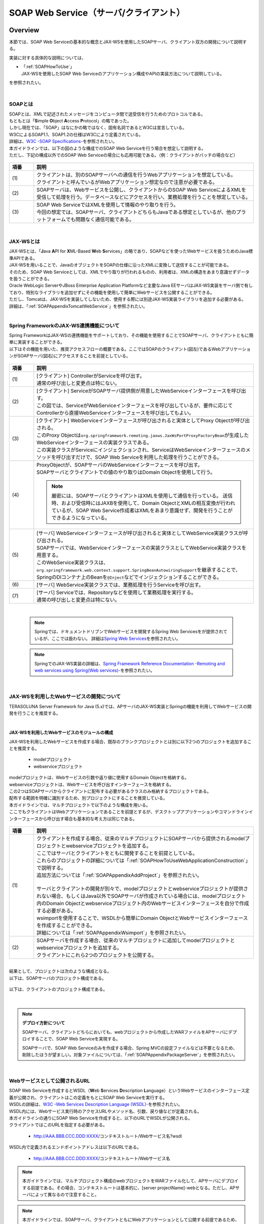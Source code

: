 SOAP Web Service（サーバ/クライアント）
================================================================================

.. only:: html

 .. contents:: 目次
    :depth: 3
    :local:

.. _SOAPOverview:

Overview
--------------------------------------------------------------------------------
本節では、SOAP Web Serviceの基本的な概念とJAX-WSを使用したSOAPサーバ、クライアント双方の開発について説明する。

実装に対する具体的な説明については、

* | 「:ref:`SOAPHowToUse`」
  | JAX-WSを使用したSOAP Web Serviceのアプリケーション構成やAPIの実装方法について説明している。

を参照されたい。

|

.. _SOAPOverviewAboutSOAPWebService:

SOAPとは
^^^^^^^^^^^^^^^^^^^^^^^^^^^^^^^^^^^^^^^^^^^^^^^^^^^^^^^^^^^^^^^^^^^^^^^^^^^^^^^^
| SOAPとは、XMLで記述されたメッセージをコンピュータ間で送受信を行うためのプロトコルである。
| もともとは「\ **S**\imple \ **O**\bject \ **A**\ccess \ **P**\rotocol」の略であった。
| しかし現在では、「SOAP」はなにかの略ではなく、固有名詞であるとW3Cは宣言している。
| W3CによるSOAP1.1、SOAP1.2の仕様はW3Cにより定義されている。
| 詳細は、\ `W3C -SOAP Specifications- <http://www.w3.org/TR/soap/>`_\を参照されたい。

| 本ガイドラインでは、以下の図のような構成でのSOAP Web Serviceを行う場合を想定して説明する。
| ただし、下記の構成以外でのSOAP Web Serviceの場合にも応用可能である。（例：クライアントがバッチの場合など）

.. figure:: images_SOAP/SOAPServerAndClient.png
   :alt: Server and Client for SOAP
   :width: 100%


.. tabularcolumns:: |p{0.30\linewidth}|p{0.70\linewidth}|
.. list-table::
    :header-rows: 1
    :widths: 10 90

    * - 項番
      - 説明
      　
    * - | (1)
      - | クライアントは、別のSOAPサーバへの通信を行うWebアプリケーションを想定している。
        | クライアントと呼んでいるがWebアプリケーション想定なので注意が必要である。
    * - | (2)
      - | SOAPサーバは、Webサービスを公開し、クライアントからのSOAP Web ServiceによるXMLを受信して処理を行う。データベースなどにアクセスを行い、業務処理を行うことを想定している。
    * - | (3)
      - | SOAP Web ServiceではXMLを使用して情報のやり取りを行う。
        | 今回の想定では、SOAPサーバ、クライアントどちらもJavaである想定としているが、他のプラットフォームでも問題なく通信可能である。


|

.. _SOAPOverviewJaxWS:

JAX-WSとは
^^^^^^^^^^^^^^^^^^^^^^^^^^^^^^^^^^^^^^^^^^^^^^^^^^^^^^^^^^^^^^^^^^^^^^^^^^^^^^^^
| JAX-WSとは、「\ **J**\ava \ **A**\PI for \ **X**\ML-Based \ **W**\eb \ **S**\ervices」の略であり、SOAPなどを使ったWebサービスを扱うためのJava標準APIである。
| JAX-WSを用いることで、JavaのオブジェクトをSOAPの仕様に沿ったXMLに変換して送信することが可能である。
| そのため、SOAP Web Serviceとしては、XMLでやり取りが行われるものの、利用者は、XMLの構造をあまり意識せずデータを扱うことができる。
| Oracle WebLogic ServerやJBoss Enterprise Application Platformなど主要なJava EEサーバはJAX-WS実装をサーバ側で有しており、特別なライブラリを追加せずにその機能を使用して簡単にWebサービスを公開することができる。
| ただし、Tomcatは、JAX-WSを実装してしないため、使用する際には別途JAX-WS実装ライブラリを追加する必要がある。
| 詳細は、「\ :ref:`SOAPAppendixTomcatWebService`\」を参照されたい。



|

.. _SOAPOverviewJaxWSSpring:

Spring FrameworkのJAX-WS連携機能について
^^^^^^^^^^^^^^^^^^^^^^^^^^^^^^^^^^^^^^^^^^^^^^^^^^^^^^^^^^^^^^^^^^^^^^^^^^^^^^^^
| Spring FrameworkはJAX-WSの連携機能をサポートしており、その機能を使用することでSOAPサーバ、クライアントともに簡単に実装することができる。
| 以下はその機能を用いた、推奨アクセスフローの概要である。ここではSOAPのクライアント(図左)であるWebアプリケーションがSOAPサーバ(図右)にアクセスすることを前提としている。

.. figure:: images_SOAP/SOAPProcessFlow.png
   :alt: Server and Client Projects for SOAP
   :width: 80%

.. tabularcolumns:: |p{0.30\linewidth}|p{0.70\linewidth}|
.. list-table::
    :header-rows: 1
    :widths: 10 90

    * - 項番
      - 説明
      　
    * - | (1)
      - | [クライアント] ControllerがServiceを呼び出す。
        | 通常の呼び出しと変更点は特にない。
    * - | (2)
      - | [クライアント] ServiceがSOAPサーバ提供側が用意したWebServiceインターフェースを呼び出す。
        | この図では、ServiceがWebServiceインターフェースを呼び出しているが、要件に応じてControllerから直接WebServiceインターフェースを呼び出してもよい。
    * - | (3)
      - | [クライアント] WebServiceインターフェースが呼び出されると実体としてProxy Objectが呼び出される。
        | このProxy Objectは\ ``org.springframework.remoting.jaxws.JaxWsPortProxyFactoryBean``\ が生成したWebServiceインターフェースの実装クラスである。
        | この実装クラスがServiceにインジェクションされ、ServiceはWebServiceインターフェースのメソッドを呼び出すだけで、SOAP Web Serviceを利用した処理を行うことができる。
    * - | (4)
      - | ProxyObjectが、SOAPサーバのWebServiceインターフェースを呼び出す。
        | SOAPサーバとクライアントでの値のやり取りはDomain Objectを使用して行う。
      
        .. Note::
          厳密には、SOAPサーバとクライアントはXMLを使用して通信を行っている。
          送信時、および受信時にはJAXBを使用して、Domain ObjectとXMLの相互変換が行われているが、SOAP Web Service作成者はXMLをあまり意識せず、開発を行うことができるようになっている。
        
    * - | (5)
      - | [サーバ] WebServiceインターフェースが呼び出されると実体としてWebService実装クラスが呼び出される。
        | SOAPサーバでは、WebServiceインターフェースの実装クラスとしてWebService実装クラスを用意する。
        | このWebService実装クラスは、\ ``org.springframework.web.context.support.SpringBeanAutowiringSupport``\を継承することで、SpringのDIコンテナ上のBeanを\ ``@Inject``\などでインジェクションすることができる。
    * - | (6)
      - | [サーバ] WebService実装クラスでは、業務処理を行うServiceを呼び出す。
    * - | (7)
      - | [サーバ] Serviceでは、Repositoryなどを使用して業務処理を実行する。
        | 通常の呼び出しと変更点は特にない。

|

 .. note::

      Springでは、ドキュメントドリブンでWebサービスを開発するSpring Web Servicesをが提供されているが、ここでは扱わない。
      詳細は\ `Spring Web Services <http://projects.spring.io/spring-ws/>`_\ を参照されたい。

 .. note::

      SpringでのJAX-WS実装の詳細は、\ `Spring Framework Reference Documentation -Remoting and web services using Spring(Web services)- <http://docs.spring.io/spring/docs/4.2.4.RELEASE/spring-framework-reference/html/remoting.html#remoting-web-services>`_\ を参照されたい。



|

.. _SOAPOverviewAboutRESTfulWebServiceDevelopment:

JAX-WSを利用したWebサービスの開発について
^^^^^^^^^^^^^^^^^^^^^^^^^^^^^^^^^^^^^^^^^^^^^^^^^^^^^^^^^^^^^^^^^^^^^^^^^^^^^^^^
| TERASOLUNA Server Framework for Java (5.x)では、APサーバのJAX-WS実装とSpringの機能を利用してWebサービスの開発を行うことを推奨する。

|

JAX-WSを利用したWebサービスのモジュールの構成
""""""""""""""""""""""""""""""""""""""""""""""""""""""""""""""""""""""""""""""""

| JAX-WSを利用したWebサービスを作成する場合、既存のブランクプロジェクトとは別に以下2つのプロジェクトを追加することを推奨する。

  * modelプロジェクト
  * webserviceプロジェクト

| modelプロジェクトは、Webサービスの引数や返り値に使用するDomain Objectを格納する。
| webserviceプロジェクトは、Webサービスを呼び出すインターフェースを格納する。
| この2つはSOAPサーバからクライアントに配布する必要があるクラスのみ格納するプロジェクトである。
| 配布する範囲を明確に識別するため、別プロジェクトにすることを推奨している。


| 本ガイドラインでは、マルチプロジェクトで以下のような構成を用いる。

| ここでもクライアントはWebアプリケーションであることを前提とするが、デスクトップアプリケーションやコマンドラインインターフェースから呼び出す場合も基本的な考え方は同じである。

.. figure:: images_SOAP/SOAPClientAndServerProjects.png
   :alt: Server and Client Projects for SOAP
   :width: 80%


.. tabularcolumns:: |p{0.30\linewidth}|p{0.70\linewidth}|
.. list-table::
    :header-rows: 1
    :widths: 10 90

    * - 項番
      - 説明
      　
    * - | (1)
      - | クライアントを作成する場合、従来のマルチプロジェクトにSOAPサーバから提供されるmodelプロジェクトとwebserviceプロジェクトを追加する。
        | ここではサーバとクライアントをともに開発することを前提としている。
        | これらのプロジェクトの詳細については「\ :ref:`SOAPHowToUseWebApplicationConstruction`\ 」で説明する。
        | 追加方法については「\ :ref:`SOAPAppendixAddProject`\ 」を参照されたい。
        |
        | サーバとクライアントの開発が別々で、modelプロジェクトとwebserviceプロジェクトが提供されない場合、もしくはJava以外でSOAPサーバが作成されている場合には、modelプロジェクト内のDomain Objectとwebserviceプロジェクト内のWebサービスインターフェースを自分で作成する必要がある。
        | wsimportを使用することで、WSDLから簡単にDomain ObjectとWebサービスインターフェースを作成することができる。
        | 詳細については「\ :ref:`SOAPAppendixWsimport`\ 」を参照されたい。

    * - | (2)
      - | SOAPサーバを作成する場合、従来のマルチプロジェクトに追加してmodelプロジェクトとwebserviceプロジェクトを追加する。
        | クライアントにこれら2つのプロジェクトを公開する。

|

| 結果として、プロジェクトは次のような構成となる。
| 以下は、SOAPサーバのプロジェクト構成である。

.. figure:: images_SOAP/SOAPServerPackageExplorer.png
   :alt: Package explorer for SOAP server projects
   :width: 50%

| 以下は、クライアントのプロジェクト構成である。

.. figure:: images_SOAP/SOAPClientPackageExplorer.png
   :alt: Package explorer for SOAP client projects
   :width: 42%

|

.. Note:: **デプロイ方針について**

  SOAPサーバ、クライアントどちらにおいても、webプロジェクトから作成したWARファイルをAPサーバにデプロイすることで、SOAP Web Serviceを実現する。

  SOAPサーバで、SOAP Web Serviceのみを作成する場合、Spring MVCの設定ファイルなどは不要となるため、削除したほうが望ましい。対象ファイルについては、「\ :ref:`SOAPAppendixPackageServer`\ 」を参照されたい。

|

Webサービスとして公開されるURL
^^^^^^^^^^^^^^^^^^^^^^^^^^^^^^^^^^^^^^^^^^^^^^^^^^^^^^^^^^^^^^^^^^^^^^^^^^^^^^^^



| SOAP Web Serviceを作成するとWSDL（\ **W**\ eb \ **S**\ ervices \ **D**\ escription \ **L**\ anguage）というWebサービスのインターフェース定義が公開され、クライアントはこの定義をもとにSOAP Web Serviceを実行する。
| WSDLの詳細は、`W3C -Web Services Description Language (WSDL)- <http://www.w3.org/TR/wsdl>`_\を参照されたい。


| WSDL内には、Webサービス実行時のアクセスURLやメソッド名、引数、戻り値などが定義される。
| 本ガイドラインの通りにSOAP Web Serviceを作成すると、以下のURLでWSDLが公開される。
| クライアントではこのURLを指定する必要がある。

  * http://AAA.BBB.CCC.DDD:XXXX/コンテキストルート/Webサービス名?wsdl
  
| WSDL内で定義されるエンドポイントアドレスは以下のURLである。

  * http://AAA.BBB.CCC.DDD:XXXX/コンテキストルート/Webサービス名



.. Note::
  本ガイドラインでは、マルチプロジェクト構成のwebプロジェクトをWARファイル化して、APサーバにデプロイする前提である。その場合、コンテキストルートは基本的に、[server projectName]-webとなる。ただし、APサーバによって異なるので注意すること。


.. Note::
  本ガイドラインでは、SOAPサーバ、クライアントともにWebアプリケーションとして公開する前提であるため、クライアントではWSDLのURLを指定している。URLではなく、WSDLをファイルとして用意してクライアントを作成することも可能である。
  詳細は、\ :ref:`SOAPHowToUseWebServiceClient`\ を参照されたい。
  


.. warning::
     本ガイドラインでは、APサーバ（Tomcatの場合は使用するライブラリ）でコンテキストルートのマッピングを切り替え以下のようなURLでアクセスするように設定している。
     
         * http://AAA.BBB.CCC.DDD:XXXX/[server projectName]-web/ws/TodoWebService?wsdl
       
     このコンテキストルート直下ではないURLにWebサービスをマッピングさせる方法は、APサーバごとに異なる。
     詳細は以下を参照してほしい。

       .. tabularcolumns:: |p{0.30\linewidth}|p{0.70\linewidth}|
       .. list-table::
           :header-rows: 1
           :widths: 10 50 40

           * - 項番
             - APサーバ名
             - 説明
             　
           * - | (1)
             - | Apache Tomcat
             - | \ :ref:`SOAPAppendixTomcatWebService`\
           * - | (2)
             - | Oracle WebLogic Server
             - | TBD
           * - | (3)
             - | JBoss Enterprise Application Platform
             - | TBD



|

.. _SOAPHowToUse:

How to use
--------------------------------------------------------------------------------
本節では、SOAP Web Serviceの具体的な作成方法について説明する。

|

.. _SOAPHowToUseWebApplicationConstruction:

SOAPサーバの作成
^^^^^^^^^^^^^^^^^^^^^^^^^^^^^^^^^^^^^^^^^^^^^^^^^^^^^^^^^^^^^^^^^^^^^^^^^^^^^^^^


プロジェクトの構成
""""""""""""""""""""""""""""""""""""""""""""""""""""""""""""""""""""""""""""""""

* **各プロジェクトの依存関係**

  | 「\ :ref:`SOAPOverviewAboutRESTfulWebServiceDevelopment`\」で述べたとおり、modelプロジェクトとwebserviceプロジェクトを追加する。
  | 追加方法は「\ :ref:`SOAPAppendixAddProject`\ 」を参照されたい。
  | またそれに伴い、既存のプロジェクトに依存関係を追加することが必要となる。

  .. figure:: images_SOAP/SOAPServerProjects.png
     :alt: Server Projects for SOAP
     :width: 80%


  .. tabularcolumns:: |p{0.30\linewidth}|p{0.70\linewidth}|
  .. list-table::
      :header-rows: 1
      :widths: 10 30 60

      * - 項番
        - プロジェクト名
        - 説明
        　
      * - | (1)
        - | webプロジェクト
        - | Webサービス実装クラスを配置する。
      * - | (2)
        - | domainプロジェクト
        - | WebServiceの実装クラスから呼び出されるServiceを配置する。
          | その他、Repositoryなどは従来と同じである。
      * - | (3)
        - | webserviceプロジェクト
        - | 公開するWebServiceのインターフェースをここに配置する。
          | クライアントはこのインターフェースを使用してWebサービスを実行する。
      * - | (4)
        - | modelプロジェクト
        - | ドメイン層に属するクラスのうち、SOAP Web Serviceで使用するクラスのみをここに配置する。
          | クライアントからの入力値や返却結果はこのプロジェクト内のクラスを使用する。

|

アプリケーションの設定
""""""""""""""""""""""""""""""""""""""""""""""""""""""""""""""""""""""""""""""""

* **Webサービスを公開する際の初期設定**

  | APサーバとしてTomcatを使用する場合は、「\ :ref:`SOAPAppendixTomcatWebService`\」を実施する必要がある。
  | その他、APサーバによってWebサービス公開の方法は違うので、詳細は各APサーバのマニュアルを参照されたい。

   .. note::
     以下、参考資料として、APサーバのマニュアルを記述しておく。
     必ず、使用するバージョンとあっているか確認してから参照すること。
     
     Oracle WebLogic Server 12.2.1: \ `Oracle(R) Fusion Middleware Understanding WebLogic Web Services for Oracle WebLogic Server  Features and Standards Supported by WebLogic Web Services <https://docs.oracle.com/middleware/1221/wls/WSOVR/weblogic-web-service-stand.htm#WSOVR137>`_\ 
     
     JBoss Enterprise Application Platform 6.4: \ `DEVELOPMENT GUIDE JAX-WS WEB SERVICES <https://access.redhat.com/documentation/en-US/JBoss_Enterprise_Application_Platform/6.4/html/Development_Guide/chap-JAX-WS_Web_Services.html>`_\ 
     

|

* **パッケージのコンポーネントスキャン設定**
 
 
 
  | Webサービスで使用するエラーハンドラーをコンポーネントスキャンするため、[server projectName]-ws.xmlを作成し、コンポーネントスキャンの定義を行い、Webサービスにインジェクションできるようにする。
 
 
  - :file:`[server projectName]-web/src/main/resources/META-INF/spring/[server projectName]-ws.xml`
 
    .. code-block:: xml
 
      <?xml version="1.0" encoding="UTF-8"?>
      <beans xmlns="http://www.springframework.org/schema/beans" xmlns:xsi="http://www.w3.org/2001/XMLSchema-instance"
          xmlns:context="http://www.springframework.org/schema/context"
          xsi:schemaLocation="
               http://www.springframework.org/schema/beans
               http://www.springframework.org/schema/beans/spring-beans.xsd
               http://www.springframework.org/schema/context
               http://www.springframework.org/schema/context/spring-context.xsd">
          <!-- (1) -->
          <context:component-scan base-package="com.example.ws.exception" />
      </beans>
 
    .. tabularcolumns:: |p{0.30\linewidth}|p{0.70\linewidth}|
    .. list-table::
      :header-rows: 1
      :widths: 10 90
 
      * - 項番
        - 説明
        　
      * - | (1)
        - | エラーハンドラーを配置したパッケージ名を設定する。
 
|
 
  - :file:`[server projectName]-web/src/main/webapp/WEB-INF/web.xml`
 
    .. code-block:: xml
      :emphasize-lines: 6,10
 
      <!-- omitted -->
 
      <context-param>
          <param-name>contextConfigLocation</param-name>
          <!-- Root ApplicationContext -->
          <!-- (1) -->
          <param-value>
              classpath*:META-INF/spring/applicationContext.xml
              classpath*:META-INF/spring/spring-security.xml
              classpath*:META-INF/spring/[server projectName]-ws.xml
          </param-value>
      </context-param>
 
      <!-- omitted -->
 
    .. tabularcolumns:: |p{0.30\linewidth}|p{0.70\linewidth}|
    .. list-table::
      :header-rows: 1
      :widths: 10 90
 
      * - 項番
        - 説明
        　
      * - | (1)
        - | [server projectName]-ws.xmlをルート\ ``ApplicationContext``\ 生成時の読み込み対象に加える。
 
 
|
 
 
 
 
* **入力チェックを行うための定義**
 
  | 入力チェックにはメソッドバリデーションを使用するため、以下の定義を追加する。
  | 入力チェックの詳細は \ :ref:`SOAPHowToUseServerValidation`\を参照されたい。
 
 
  - :file:`[server projectName]-web/src/main/resources/META-INF/spring/applicationContext.xml`
 
    .. code-block:: xml
 
      <bean class="org.springframework.validation.beanvalidation.MethodValidationPostProcessor">
          <property name="validator" ref="validator" />
      </bean>
 
      <bean id="validator" class="org.springframework.validation.beanvalidation.LocalValidatorFactoryBean" />
      
|

.. _SOAPHowToUseWebServiceImpl:

Webサービスの実装
""""""""""""""""""""""""""""""""""""""""""""""""""""""""""""""""""""""""""""""""
| 以下の作成を行う。

- Domain Objectの作成
- WebServiceインターフェイスの作成
- WebService実装クラスの作成

.. figure:: images_SOAP/SOAPServerClass.png
   :alt: Server Projects for SOAP
   :width: 80%


|


* **Domain Objectの作成**

  | modelプロジェクト内に、Webサービスの引数や返り値に使用するDomain Objectを作成する。
  | \ ``java.io.Serializable``\ インターフェースを実装した一般のJavaBeanと特に変わりはない。

  - :file:`[server projectName]-model/src/main/java/com/example/domain/model/Todo.java`

   .. code-block:: java

          package com.example.domain.model;

          import java.io.Serializable;
          import java.util.Date;

          public class Todo implements Serializable {

              private String todoId;

              private String title;

              private String description;

              private boolean finished;

              private Date createdAt;

              // omitted setter and getter

          }


* **WebServiceインターフェイスの作成**

  | webserviceプロジェクト内にWebサービスを呼び出すインターフェースを作成する。


  - :file:`[server projectName]-webservice/src/main/java/com/example/ws/todo/TodoWebService.java`

    .. code-block:: java

      package com.example.ws.todo;

      import java.util.List;

      import javax.jws.WebMethod;
      import javax.jws.WebParam;
      import javax.jws.WebResult;
      import javax.jws.WebService;

      import com.example.domain.model.Todo;
      import com.example.ws.webfault.WebFaultException;

      @WebService(targetNamespace = "http://example.com/todo") // (1)
      public interface TodoWebService {


          @WebMethod // (2)
          @WebResult(name = "todo") // (3)
          Todo getTodo(@WebParam(name = "todoId") /* (4) */ String todoId) throws WebFaultException;

      }



    .. tabularcolumns:: |p{0.30\linewidth}|p{0.70\linewidth}|
    .. list-table::
      :header-rows: 1
      :widths: 10 90

      * - 項番
        - 説明
        　
      * - | (1)
        - | \ ``@WebService``\ を付けることで、WebServiceインターフェースであることを宣言する。
          | \ ``targetNamespace``\ 属性には、名前空間を定義するが、これは作成するWebサービスのパッケージ名と合わせることを推奨する。
          
            .. warning::
              targetNamespaceは一意にする必要がある。そのため、ガイドライン上のソースを流用する場合は必ず変更すること。

            .. Note::
              targetNamespaceはWSDL上に定義され、このWebサービスの名前空間を決定し、一意に特定するために使用される。
              
      * - | (2)
        - | Webサービスのメソッドとして公開するメソッドに\ ``@WebMethod``\ を付ける。
          | このアノテーションを付けることにより、WSDL上にメソッドが公開され、外部から使用することが可能になる。
      * - | (3)
        - | 返り値に\ ``@WebResult``\ を付け、名前を\ ``name``\ 属性に指定する。返り値がない場合は不要。
          | このアノテーションを付けることにより、WSDL上に返り値として公開される。
      * - | (4)
        - | 引数に\ ``@WebParam``\ を付け、名前を\ ``name``\ 属性に指定する。
          | このアノテーションを付けることにより、WSDL上に引数が公開され、外部から呼び出すときの必要なパラメータとして定義される。
          | \ ``WebFaultException``\ の詳細は「\ :ref:`SOAPHowToUseExceptionHandler`\ 」を参照されたい。


   .. note::

     Namespaceは以下のようなJavaのパッケージと紐づけられる。

      .. figure:: images_SOAP/SOAPURL.png
         :alt: Server and Client Projects for SOAP
         :width: 50%

     仕様ではないが、Namespaceとパッケージの命名について、\ `XML Namespace Mapping(Red Hat JBoss Fuse) <https://access.redhat.com/documentation/en-US/Red_Hat_JBoss_Fuse/6.0/html/Developing_Applications_Using_JAX-WS/files/JAXWSDataNamespaceMapping.html>`_\ にまとまっている。



|

* **WebService実装クラスの作成**

  | webプロジェクト内にWebServiceインターフェースの実装クラスを作成する。

  - :file:`[server projectName]-web/src/main/java/com/example/ws/todo/TodoWebServiceImpl.java`

    .. code-block:: java

      package com.example.ws.todo;

      import java.util.List;

      import javax.inject.Inject;
      import javax.jws.HandlerChain;
      import javax.jws.WebService;
      import javax.xml.ws.BindingType;
      import javax.xml.ws.soap.SOAPBinding;

      import org.springframework.web.context.support.SpringBeanAutowiringSupport;

      import com.example.domain.model.Todo;
      import com.example.domain.service.TodoService;
      import com.example.ws.webfault.WebFaultException;
      import com.example.ws.exception.WsExceptionHandler;
      import com.example.ws.todo.TodoWebService;


      @WebService(
              portName = "TodoWebPort",
              serviceName = "TodoWebService",
              targetNamespace = "http://example.com/todo",
              endpointInterface = "com.example.ws.todo.TodoWebService") // (1)
      @BindingType(SOAPBinding.SOAP12HTTP_BINDING) // (2)
      public class TodoWebServiceImpl extends SpringBeanAutowiringSupport implements TodoWebService { // (3)

          @Inject // (4)
          TodoService todoService;

          @Override // (5)
          public Todo getTodo(String todoId) throws WebFaultException {
              return todoService.getTodo(todoId);
          }

      }


    .. tabularcolumns:: |p{0.30\linewidth}|p{0.70\linewidth}|
    .. list-table::
      :header-rows: 1
      :widths: 10 90

      * - 項番
        - 説明
        　
      * - | (1)
        - | \ ``@WebService``\ を付けることで、WebServiceの実装クラスであることを宣言する。
          | \ ``portName``\ 属性は、WSDL上のポート名として公開される。
          | \ ``serviceName``\ 属性は、WSDL上のサービス名として公開される。
          | \ ``targetNamespace``\ 属性は、WSDL上で使用されるネームスペース。
          | \ ``endpointInterface``\ 属性は、このクラスが実装しているWebサービスのインターフェース名を定義する。
          
            .. note::
              \ ``TodoWebService``\ インターフェースでは、\ ``@WebService``\ の属性として\ ``portName``\ 属性, \ ``serviceName``\ 属性, \ ``endpointInterface``\ 属性を設定してはいけない。これは、このインターフェースはWSDL上の\ ``portType``\ 要素に対応しており、Webサービスの内容を記述する要素ではないためである。
          
      * - | (2)
        - | \ ``@BindingType``\ を付けることで、バインディングの方式を設定する。
          | \ ``SOAPBinding.SOAP12HTTP_BINDING``\ を定義するとSOAP1.2でのバインディングとなる。
          | 何もつけない場合は、SOAP1.1でのバインディングとなる。
      * - | (3)
        - | 先ほど作成した\ ``TodoWebService``\ インターフェースを実装する。
          | \ ``org.springframework.web.context.support.SpringBeanAutowiringSupport``\ を継承することで、SpringのBeanをDIできるようにする。
      * - | (4)
        - | Serviceをインジェクションする。
          | 通常のControllerでServiceを呼び出す場合と変わりはない。
      * - | (5)
        - | Serviceを呼び出して業務処理を実行する。
          | 通常のControllerでServiceを呼び出す場合と変わりはない。

   .. note::
     Webサービス関連のクラスはwsパッケージ配下にまとめることを推奨する。これは、アプリケーション層のクラスはappパッケージ配下に配置することを推奨しており、それらと区別をしやすくするためである。



|

.. _SOAPHowToUseServerValidation:

入力チェックの実装
""""""""""""""""""""""""""""""""""""""""""""""""""""""""""""""""""""""""""""""""
  | SOAP Web Serviceにより送信されたパラメータの入力チェックには、Springから提供されているメソッドバリデーションを使用する。
  | メソッドバリデーションの詳細については\ :ref:`MethodValidationOnSpringFrameworkHowToUseApplyTarget`\ を参照されたい。
  | 以下のように、Serviceのインターフェースに入力チェック内容を定義する。

  - :file:`[server projectName]-domain/src/main/java/com/example/domain/service/todo/TodoService.java`

    .. code-block:: java

      package com.example.domain.service.todo;

      import java.util.List;

      import javax.validation.Valid;
      import javax.validation.constraints.NotNull;
      import javax.validation.groups.Default;

      import org.springframework.validation.annotation.Validated;

      import com.example.domain.model.Todo;

      @Validated // (1)
      public interface TodoService {

          Todo getTodo(@NotNull String todoId); // (2)

          Todo createTodo(@Valid Todo todo); // (3)

          @Validated({ Default.class, Todo.Update.class }) // (4)
          Todo updateTodo(@Valid Todo todo);


      }

    .. tabularcolumns:: |p{0.30\linewidth}|p{0.70\linewidth}|
    .. list-table::
      :header-rows: 1
      :widths: 10 90

      * - 項番
        - 説明
      * - | (1)
        - | \ ``@Validated``\ を付けることで、このインターフェースの実装クラスが入力チェック対象であることを宣言する。
      * - | (2)
        - | 引数をチェックする場合には、引数自体にアノテーションを付ける。
      * - | (3)
        - | JavaBeanの入力チェックを行う場合も、引数に\ ``@Valid``\ を付ける。
      * - | (4)
        - | \ ``@Validated``\ にグループを指定し、特定の条件を絞って入力チェックすることも可能である。
          | グループの詳細は次のJavaBeanの説明で記述する。


|

  - :file:`[server projectName]-model/src/main/java/com/example/domain/model/Todo.java`


    .. code-block:: java

      package com.example.domain.model;

      import javax.validation.constraints.NotNull;
      import javax.validation.constraints.Null;
      import java.io.Serializable;
      import java.util.Date;

      // (1)
      public class Todo implements Serializable {

          // (2)
          public interface Create {
          }

          public interface Update {
          }

          @Null(groups = Create.class)
          @NotNull(groups = Update.class)
          private String todoId;

          @NotNull
          private String title;

          private String description;

          private boolean finished;

          @Null(groups = Create.class)
          private Date createdAt;

          // omitted setter and getter
      }



    .. tabularcolumns:: |p{0.30\linewidth}|p{0.70\linewidth}|
    .. list-table::
      :header-rows: 1
      :widths: 10 90

      * - 項番
        - 説明

      * - | (1)
        - | Bean ValidationでJavaBeanの入力チェックを定義する。
          | 詳細は「\ :doc:`Validation`\ 」を参照されたい。
      * - | (2)
        - | バリデーションのグループ化を行うために使用するインターフェースを定義する。

|

セキュリティ対策
""""""""""""""""""""""""""""""""""""""""""""""""""""""""""""""""""""""""""""""""

* **認証処理、認可処理**

  | SOAPの認証・認可方式に関して、本ガイドラインではSpring SecurityでBasic認証を行う方法とServiceでの認可の方法のみ紹介する。
  | WS-Securityは扱わない。
  | 詳細な利用方法は、「\ :doc:`../Security/Authentication`\ 」と「\ :doc:`../Security/Authorization`\ 」を参照されたい。
  |
  | 以下にSOAP Web Serviceに対して、Basic認証を行うSpring Securityの設定例を示す。


  - :file:`[server projectName]-web/src/main/resources/META-INF/spring/spring-security.xml`

    .. code-block:: xml

       <sec:http pattern="/ws/**"
                 auto-config="true"
                 use-expressions="true"
                 create-session="stateless">
          <sec:headers />
          <sec:csrf disabled="true">
          <!-- (1) -->
          <sec:http-basic />
       </sec:http>

       <!-- (2) -->
       <sec:authentication-manager>
          <sec:authentication-provider
              user-service-ref="sampleUserDetailsService">
              <sec:password-encoder ref="passwordEncoder" />
          </sec:authentication-provider>
      </sec:authentication-manager>



    .. tabularcolumns:: |p{0.30\linewidth}|p{0.70\linewidth}|
    .. list-table::
      :header-rows: 1
      :widths: 10 90

      * - 項番
        - 説明

      * - | (1)
        - | \ ``sec:http-basic``\タグを記述するとBasic認証を行うことができる。
          | \ ``pattern``\属性を使用して、Webサービスを実行する部分のみ認証を行う。
      * - | (2)
        - | \ ``authentication-provider``\を利用して、認証方式を定義する。
          | 実際の認証およびユーザ情報取得は\ ``UserDetailsService``\を作成して実施する必要がある。
          | 詳細は「\ :doc:`../Security/Authentication`\」を参照されたい。

|

  | 認可はServiceごとにアノテーションを付けて行う。
  | 詳細は「\ :doc:`../Security/Authorization`\ 」のアクセス認可(Method)を参照されたい。

  - :file:`[server projectName]-web/src/main/resources/META-INF/spring/spring-security.xml`

    .. code-block:: xml

       <sec:global-method-security pre-post-annotations="enabled" /> <!-- (1) -->

    .. tabularcolumns:: |p{0.30\linewidth}|p{0.70\linewidth}|
    .. list-table::
      :header-rows: 1
      :widths: 10 90

      * - 項番
        - 説明

      * - | (1)
        - | \ ``<sec:global-method-security>``\ 要素の\ ``pre-post-annotations``\ 属性をenabledに指定する。

|

  - :file:`[server projectName]-domain/src/main/java/com/example/domain/service/todo/TodoServiceImpl.java`

    .. code-block:: java

        public class TodoServiceImpl implements TodoService {

            // omitted 
            
            // (1)
            @PreAuthorize("isAuthenticated()")
            public List<Todo> getTodos() {
                // omitted 
            }

            @PreAuthorize("hasRole('ROLE_ADMIN')")
            public Todo createTodo(Todo todo) {
                // omitted 
            }
        }

    .. tabularcolumns:: |p{0.30\linewidth}|p{0.70\linewidth}|
    .. list-table::
      :header-rows: 1
      :widths: 10 90

      * - 項番
        - 説明

      * - | (1)
        - | 認可処理を行うメソッドに\ ``org.springframework.security.access.prepost.PreAuthorize``\ アノテーションを設定する。

|

* **CSRF対策**

  | SOAP Web Serviceはセッションを利用せず、ステートレスな通信にすべきである。
  | そのため、セッションを利用するCSRF対策を行わないようにするための設定方法について以下に記述する。
  | CSRFの詳細は「\ :doc:`../Security/CSRF`\」を参照されたい。
  | ブランクプロジェクトのデフォルトの設定では、CSRF対策が有効化されている。
  | そのため、以下の設定を追加し、SOAP Web Serviceのリクエストに対して、CSRF対策の処理が行われないようにする。

  - :file:`[server projectName]-web/src/main/resources/META-INF/spring/spring-security.xml`

    .. code-block:: xml

       <!-- omitted -->

       <!-- (1) -->
       <sec:http pattern="/ws/**"
                 auto-config="true"
                 use-expressions="true"
                 create-session="stateless">
          <sec:headers />
          <sec:csrf disabled="true">
       </sec:http>

       <!-- omitted -->



    .. tabularcolumns:: |p{0.30\linewidth}|p{0.70\linewidth}|
    .. list-table::
      :header-rows: 1
      :widths: 10 90

      * - 項番
        - 説明

      * - | (1)
        - | SOAP Web Service用のSpring Securityの定義を追加する。
          | \ ``<sec:http>``\ 要素の\ ``pattern``\ 属性にSOAP Web Service用のリクエストパスのURLパターンを指定する。
          | このコード例では、\ ``/ws/``\ で始まるリクエストパスをSOAP Web Service用のリクエストパスとしている。
          | また、\ ``create-session``\ 属性を\ ``stateless``\ とする事で、Spring Securityの処理でセッションが使用されなくなる。
          |
          | CSRF対策を無効化するために、\ ``<sec:csrf>``\ 要素の\ ``disabled``\ 属性を\ ``true``\ に指定する。

|

例外ハンドリングの実装
""""""""""""""""""""""""""""""""""""""""""""""""""""""""""""""""""""""""""""""""
| SOAPサーバで例外が発生した場合にクライアントへ伝えるためには専用の例外クラスをスローする必要がある。
| その実装を以下に記述する。


* **SOAPサーバで発生する例外**

  | SOAPサーバで発生した例外はこれから記述する例外を実装したクラス（SOAPFault）を使用することで、クライアントへの通知メッセージを決定することができる。
  
  | 具体的には以下のクラスを作成する。
  
    .. tabularcolumns:: |p{0.30\linewidth}|p{0.70\linewidth}|
    .. list-table::
      :header-rows: 1
      :widths: 10 30 60

      * - 項番
        - クラス名
        - 概要
      * - | (1)
        - | ErrorBean
        - | 発生した例外のコードとメッセージなどを保持するクラス。
      * - | (2)
        - | WebFaultType
        - | 例外の種類を判別するために使用する列挙型。
      * - | (3)
        - | WebFaultBean
        - | ErrorBeanとWebFaultTypeを保持するクラス。ErrorBeanをListで保持して例外情報を複数保持できる。
      * - | (4)
        - | WebFaultException
        - | WebFaultBeanを保持する例外クラス。
  
  | これらの例外はSOAPサーバ、クライアントで共用するため、[server projectName]-webserviceに配置する。


  - :file:`[server projectName]-webservice/src/main/java/com/example/ws/webfault/ErrorBean.java`

    .. code-block:: java
    
      package com.example.ws.webfault;

      public class ErrorBean { // (1)
          private String code;
          private String message;
          private String path;
          
          // omitted setter and getter
      }

    .. tabularcolumns:: |p{0.30\linewidth}|p{0.70\linewidth}|
    .. list-table::
      :header-rows: 1
      :widths: 10 90

      * - 項番
        - 説明

      * - | (1)
        - | 例外のメッセージなどを保持するクラスを作成する。

|

  - :file:`[server projectName]-webservice/src/main/java/com/example/ws/webfault/WebFaultType.java`

    .. code-block:: java
    
      package com.example.ws.webfault;

      public enum WebFaultType { // (2)
          AccessDeniedFault,
          BusinessFault,
          ResourceNotFoundFault,
          ValidationFault,
      }

    .. tabularcolumns:: |p{0.30\linewidth}|p{0.70\linewidth}|
    .. list-table::
      :header-rows: 1
      :widths: 10 90

      * - 項番
        - 説明

      * - | (1)
        - | 例外の種類を判別するために使用する列挙型を定義する。

|

  - :file:`[server projectName]-webservice/src/main/java/com/example/ws/webfault/WebFaultBean.java`

    .. code-block:: java
    
      package com.example.ws.webfault;

      import java.util.ArrayList;
      import java.util.List;

      public class WebFaultBean { // (3)

          private WebFaultType type;

          private List<ErrorBean> errors = new ArrayList<ErrorBean>();

          public WebFaultBean(WebFaultType type) {
              this.type = type;
          }

          public void addError(String code, String message) {
              addError(code, message, null);
          }

          public void addError(String code, String message, String path) {
              errors.add(new ErrorBean(code, message, path));
          }
          
          // omitted setter and getter
      }


    .. tabularcolumns:: |p{0.30\linewidth}|p{0.70\linewidth}|
    .. list-table::
      :header-rows: 1
      :widths: 10 90

      * - 項番
        - 説明

      * - | (1)
        - | ErrorBeanとWebFaultTypeを保持するクラスを作成する。


|

  - :file:`[server projectName]-webservice/src/main/java/com/example/ws/webfault/WebFaultException.java`

    .. code-block:: java

      package com.example.ws.webfault;

      import java.util.List;

      import javax.xml.ws.WebFault;

      @WebFault(name = "WebFault", targetNamespace = "http://example.com/todo") // (1)
      public class WebFaultException extends Exception {
          private WebFaultBean faultInfo; // (2)
          
          public WebFaultException() {
          }

          public WebFaultException(String message, WebFaultBean faultInfo) {
              super(message);
              this.faultInfo = faultInfo;
          }

          public WebFaultException(String message, WebFaultBean faultInfo, Throwable e) {
              super(message, e);
              this.faultInfo = faultInfo;
          }

          public List<ErrorBean> getErrors() {
              return this.faultInfo.getErrors();
          }

          public WebFaultType getType() {
              return this.faultInfo.getType();
          }
          // omitted setter and getter
      }

    .. tabularcolumns:: |p{0.30\linewidth}|p{0.70\linewidth}|
    .. list-table::
      :header-rows: 1
      :widths: 10 90

      * - 項番
        - 説明

      * - | (1)
        - | Exception継承クラスに\ ``@WebFault``\を付けて、SOAPFaultであることを宣言する。
          | \ ``name``\属性には、クライアントに送信するSOAPFaultの\ ``name``\属性を設定する。
          | \ ``targetNamespace``\属性には、使用するネームスペースを設定する。Webサービスと同じにする必要がある。
      * - | (2)
        - | faultInfoをフィールドに保持させるとともに、コード例のように以下のようなコンストラクタとメソッドを持たせる。
          |   - メッセージ文字列とfaultInfoを引数とするコンストラクタ
          |   - メッセージ文字列とfaultInfoと原因例外を引数とするコンストラクタ
          |   - getFaultInfoメソッド

  .. Note:: **WebFaultExceptionにRuntimeExceptionではなく、Exceptionを継承させている理由**

   \ ``WebFaultException``\ の親クラスを\ ``RuntimeException``\ にすれば、例外の処理をもっと簡略化することができそうに見える。しかし、親クラスを\ ``RuntimeException``\ にしてはいけない。\ `JSR 224: JavaTM API for XML-Based Web Services <https://jcp.org/en/jsr/detail?id=224>`_\ でも明確にしてはいけないと宣言されている。実際に試してみても、APサーバのJAX-WS実装次第ではあるが、クライアントで\ ``@WebFault``\ を付けた例外クラス（\ ``WebFaultException``\ ）を取得することができず、エラーの種類やメッセージを取得することができなくなる。AOPを使用して例外処理を実施していないのも\ ``Exception``\ を継承しているためである。
             
  .. warning:: **WebFaultExceptionのコンストラクタとフィールドについて**

   \ ``WebFaultException``\ には、デフォルトコンストラクタと各フィールドに対応するsetterが必須となる。これは、クライアントの内部処理で、\ ``WebFaultException``\ を作成する際に使用するためである。そのため、各フィールドをfinalにすることも不可能である。
  
  
  |


  | この\ ``WebFaultException``\ を継承し、クライアントへ伝えたい種類分、子クラスを作成する。
  | たとえば以下のような子クラスを作成する。

  - 業務エラー例外
  - 入力エラー例外
  - リソース未検出エラー例外
  - 排他エラー例外
  - 認可エラー例外
  - システムエラー例外


  | 下記は、業務エラー例外の例である。

  - :file:`[server projectName]-webservice/src/main/java/com/example/ws/webfault/BusinessFaultException.java`

    .. code-block:: java

      package com.example.ws.webfault;

      import javax.xml.ws.WebFault;

      @WebFault(name = "BusinessFault", targetNamespace = "http://example.com/todo") // (1)
      public class BusinessFaultException extends WebFaultException {

          public BusinessFaultException(String message, WebFaultBean faultInfo) {
              super(message, faultInfo);
          }

          public BusinessFaultException(String message, WebFaultBean faultInfo, Throwable e) {
              super(message, faultInfo, e);
          }
      }


    .. tabularcolumns:: |p{0.30\linewidth}|p{0.70\linewidth}|
    .. list-table::
      :header-rows: 1
      :widths: 10 90

      * - 項番
        - 説明

      * - | (1)
        - | WebFaultExceptionを継承し、コンストラクタのみ作成する。
          | フィールドやその他メソッドは親クラスのメソッドを使用するため記述不要である。

  |

* **発生する例外をSOAPFaultでラップする例外ハンドラー**


  Serviceから発生する実行時例外をSOAPFaultでラップするために例外ハンドラークラスを作成する。
  本ガイドラインではWebService実装クラスがこのハンドラーを用いて例外を変換してスローする方針とする。

  Serviceからスローされる例外は以下を想定している。必要に応じて追加されたい。

  .. tabularcolumns:: |p{0.30\linewidth}|p{0.70\linewidth}|
  .. list-table::
    :header-rows: 1
    :widths: 60 40

    * - 例外名
      - 内容
    * - | \ ``org.springframework.security.access.AccessDeniedException``\		
      - | 認可エラー時の例外
    * - | \ ``javax.validation.ConstraintViolationException``\
      - | 入力チェックエラー時の例外
    * - | \ ``org.terasoluna.gfw.common.exception.ResourceNotFoundException``\
      - | リソースが見つからない場合の例外
    * - | \ ``org.terasoluna.gfw.common.exception.BusinessException``\
      - | 業務例外

|

  - :file:`[server projectName]-web/src/main/java/com/example/ws/exception/WsExceptionHandler.java`

    .. code-block:: java

      package com.example.ws.exception;

      import java.util.Iterator;
      import java.util.Locale;
      import java.util.Set;

      import javax.inject.Inject;
      import javax.validation.ConstraintViolation;
      import javax.validation.ConstraintViolationException;
      import javax.validation.Path;

      import org.springframework.context.MessageSource;
      import org.springframework.security.access.AccessDeniedException;
      import org.springframework.stereotype.Component;
      import org.terasoluna.gfw.common.exception.BusinessException;
      import org.terasoluna.gfw.common.exception.ExceptionCodeResolver;
      import org.terasoluna.gfw.common.exception.ExceptionLogger;
      import org.terasoluna.gfw.common.exception.ResourceNotFoundException;
      import org.terasoluna.gfw.common.exception.SystemException;
      import org.terasoluna.gfw.common.message.ResultMessage;
      import org.terasoluna.gfw.common.message.ResultMessages;

      import com.example.ws.webfault.WebFaultBean;
      import com.example.ws.webfault.WebFaultException;
      import com.example.ws.webfault.WebFaultType;

      @Component  // (1)
      public class WsExceptionHandler {

          @Inject
          MessageSource messageSource; // (2)

          @Inject
          ExceptionCodeResolver exceptionCodeResolver; // (3)

          @Inject
          ExceptionLogger exceptionLogger; // (4)

          // (5)
          public void translateException(Exception e) throws WebFaultException {
              loggingException(e);
              WebFaultBean faultInfo = null;

              if (e instanceof AccessDeniedException) {
                  faultInfo = new WebFaultBean(WebFaultType.AccessDeniedFault);		
                  faultInfo.addError(e.getClass().getName(), e.getMessage());		
              } else if (e instanceof ConstraintViolationException) {
                  faultInfo = new WebFaultBean(WebFaultType.ValidationFault);
                  this.addErrors(faultInfo, ((ConstraintViolationException) e).getConstraintViolations());
              } else if (e instanceof ResourceNotFoundException) {
                  faultInfo = new WebFaultBean(WebFaultType.ResourceNotFoundFault);
                  this.addErrors(faultInfo, ((ResourceNotFoundException) e).getResultMessages());
              } else if (e instanceof BusinessException) {
                  faultInfo = new WebFaultBean(WebFaultType.BusinessFault);
                  this.addErrors(faultInfo, ((BusinessException) e).getResultMessages());
              } else {
                  // not translate.
                  throw new SystemException("e.ex.fw.9001", e);
              }

              throw new WebFaultException(e.getMessage(), faultInfo, e.getCause());
          }

          private void loggingException(Exception e) {
              exceptionLogger.log(e);
          }

          private void addErrors(WebFaultBean faultInfo, Set<ConstraintViolation<?>> constraintViolations) {
              for (ConstraintViolation<?> v : constraintViolations) {
                  Iterator<Path.Node> pathIt = v.getPropertyPath().iterator();
                  pathIt.next(); // method name node (skip)
                  Path.Node methodArgumentNameNode = pathIt.next();
                  faultInfo.addError(
                          v.getConstraintDescriptor().getAnnotation().annotationType().getSimpleName(),
                          v.getMessage(),
                          pathIt.hasNext() ? pathIt.next().toString() : methodArgumentNameNode.toString());
              }
          }

          private void addErrors(WebFaultBean faultInfo, ResultMessages resultMessages) {
              Locale locale = Locale.getDefault();
              for (ResultMessage message : resultMessages) {
                  faultInfo.addError(
                          message.getCode(),
                          messageSource.getMessage(message.getCode(), message.getArgs(), message.getText(), locale));
              }
          }

      }



    .. tabularcolumns:: |p{0.30\linewidth}|p{0.70\linewidth}|
    .. list-table::
      :header-rows: 1
      :widths: 10 90

      * - 項番
        - 説明

      * - | (1)
        - | 本クラスをDIコンテナに管理をさせるため、\ ``@Component``\ を付ける。
      * - | (2)
        - | 出力するメッセージを取得するために\ ``MessageSource``\ を使用する。
      * - | (3)
        - | 共通ライブラリが提供する\ ``ExceptionCodeResolverMessageSource``\ を使用して例外の種類と例外コードをマッピングする。
          | 詳細は、「\ :doc:`ExceptionHandling`\」を参照されたい。
      * - | (4)
        - | 共通ライブラリが提供する\ ``ExceptionLogger``\ を使用して例外情報を例外に出力する。
          | 詳細は、「\ :doc:`ExceptionHandling`\ 」を参照されたい。
      * - | (5)
        - | Serviceから発生しうる各例外について、\ ``SOAPFault``\へのラップを行う。
          | 例外のマッピングは冒頭の表を参考されたい。



             
 .. note:: **その他の例外の扱いについて**

  その他の例外発生時（上記のtranslateExceptionメソッドのelse部分）では、クライアントでは詳細な例外の内容は通知されず、\ ``com.sun.xml.internal.ws.fault.ServerSOAPFaultException``\ が発生するのみとなる。他の例外同様にラップしてクライアント側に通知することも可能である。


|


* **Serviceで発生した例外をWebサービス内から例外ハンドラーを呼び出し、ラップする**

  | Webサービスクラスにて、例外ハンドラーを呼び出す。以下はその例である。

  .. code-block:: java


      @WebService(
              portName = "TodoWebPort",
              serviceName = "TodoWebService",
              targetNamespace = "http://example.com/todo",
              endpointInterface = "com.example.ws.todo.TodoWebService")
      @BindingType(SOAPBinding.SOAP12HTTP_BINDING)
      public class TodoWebServiceImpl extends SpringBeanAutowiringSupport implements TodoWebService {
          @Inject
          TodoService todoService;
          @Inject
          WsExceptionHandler handler; // (1)

          @Override
          public Todo getTodo(String todoId) throws WebFaultException /* (2) */ {
              try {
                  return todoService.getTodo(todoId);
              } catch (RuntimeException e) {
                  handler.translateException(e); // (3)
              }
          }
      }


  .. tabularcolumns:: |p{0.30\linewidth}|p{0.70\linewidth}|
  .. list-table::
    :header-rows: 1
    :widths: 10 90

    * - 項番
      - 説明
    * - | (1)
      - | 例外ハンドラーをインジェクションする。
    * - | (2)
      - | \ ``WebFaultException``\ にラップしてスローするため、throws句を付ける。
    * - | (3)
      - | 実行時例外が発生した場合は、例外ハンドラークラスに処理を委譲する。

|

MTOMを利用した大容量のバイナリデータを扱う方法
""""""""""""""""""""""""""""""""""""""""""""""""""""""""""""""""""""""""""""""""
| SOAPでは、バイナリデータを扱う場合、Byte配列にマッピングすることで、送受信を行うことができる。
| ただし、大容量のバイナリデータを扱う場合、ヒープが枯渇するなどの問題が発生することがある。
| そこで、MTOM（Message Transmission Optimization Mechanism）に準拠した実装を行うことで、最適化した状態で添付ファイルとしてバイナリデータを扱うことができる。
| 詳細な定義は `W3C -SOAP Message Transmission Optimization Mechanism- <http://www.w3.org/TR/soap12-mtom/>`_\ を参照されたい。
| 以下にその方法を記述する。

  - :file:`[server projectName]-webservice/src/main/java/com/example/ws/todo/TodoWebService.java`

    .. code-block:: java

      package com.example.ws.todo;

      import java.util.List;

      import javax.activation.DataHandler;
      import javax.jws.WebMethod;
      import javax.jws.WebParam;
      import javax.jws.WebResult;
      import javax.jws.WebService;
      import javax.xml.bind.annotation.XmlMimeType;

      import com.example.domain.model.Todo;
      import com.example.ws.webfault.WebFaultException;

      @WebService(targetNamespace = "http://example.com/todo")
      public interface TodoWebService {

          // omitted

          @WebMethod
          void uploadFile(@XmlMimeType("application/octet-stream") /* (1) */ DataHandler dataHandler) throws WebFaultException;

      }



    .. tabularcolumns:: |p{0.30\linewidth}|p{0.70\linewidth}|
    .. list-table::
      :header-rows: 1
      :widths: 10 90

      * - 項番
        - 説明
      * - | (1)
        - | バイナリデータを処理する\ ``javax.activation.DataHandler``\ に対して\ ``@XmlMimeType``\ を付ける。

|

  - :file:`[server projectName]-web/src/main/java/com/example/ws/todo/TodoWebServiceImpl.java`

    .. code-block:: java

      package com.example.ws.todo;

      import java.io.IOException;
      import java.io.InputStream;
      import java.util.List;

      import javax.activation.DataHandler;
      import javax.inject.Inject;
      import javax.jws.HandlerChain;
      import javax.jws.WebService;
      import javax.xml.ws.BindingType;
      import javax.xml.ws.soap.MTOM;
      import javax.xml.ws.soap.SOAPBinding;

      import org.springframework.web.context.support.SpringBeanAutowiringSupport;
      import org.terasoluna.gfw.common.exception.SystemException;

      import com.example.domain.model.Todo;
      import com.example.domain.service.TodoService;
      import com.example.ws.webfault.WebFaultException;
      import com.example.ws.exception.WsExceptionHandler;

      // (1)
      @MTOM
      @WebService(
              portName = "TodoWebPort",
              serviceName = "TodoWebService",
              targetNamespace = "http://example.com/todo",
              endpointInterface = "com.example.ws.todo.TodoWebService")
      @BindingType(SOAPBinding.SOAP12HTTP_BINDING)
      public class TodoWebServiceImpl extends SpringBeanAutowiringSupport implements TodoWebService {

          @Inject
          TodoService todoService;

          // omitted

          @Override
          public void uploadFile(DataHandler dataHandler) throws WebFaultException {
              
              try (InputStream inputStream = dataHandler.getInputStream()){
                  todoService.uploadFile(inputStream);
              } catch (Exception e) {
                  handler.translateException(e);
              }
          }

      }


    .. tabularcolumns:: |p{0.30\linewidth}|p{0.70\linewidth}|
    .. list-table::
      :header-rows: 1
      :widths: 10 90

      * - 項番
        - 説明

      * - | (1)
        - | \ ``@MTOM``\を付けて、MTOMに準拠した実装を使用することを宣言する。
      * - | (2)
        - | \ ``javax.activation.DataHandler``\から\ ``java.io.InputStream``\を取得してファイルを扱う。

|

クライアントの作成
^^^^^^^^^^^^^^^^^^^^^^^^^^^^^^^^^^^^^^^^^^^^^^^^^^^^^^^^^^^^^^^^^^^^^^^^^^^^^^^^


プロジェクトの構成
""""""""""""""""""""""""""""""""""""""""""""""""""""""""""""""""""""""""""""""""

| 「\ :ref:`SOAPOverviewAboutRESTfulWebServiceDevelopment`\」で述べたとおり、modelプロジェクトとwebserviceプロジェクトをSOAPサーバから受領する前提である。


.. figure:: images_SOAP/SOAPClientProjects.png
   :alt: Client Projects for SOAP
   :width: 80%


.. tabularcolumns:: |p{0.30\linewidth}|p{0.70\linewidth}|
.. list-table::
    :header-rows: 1
    :widths: 10 30 60

    * - 項番
      - プロジェクト名
      - 説明
      　
    * - | (1)
      - | webプロジェクト
      - | Controllerを作成する。
        | 通常の画面遷移時のControllerと特に変更点はない。
    * - | (2)
      - | domainプロジェクト
      - | Serviceクラスからwebserviceプロジェクトで用意されたWebServeインターフェースを使用してWebサービスを呼び出す。
    * - | (3)
      - | webserviceプロジェクト
      - | SOAPサーバと同じ資材を配置する。
        | クライアントはこのインターフェースを使用してWebサービスを実行する。
    * - | (4)
      - | modelプロジェクト
      - | SOAPサーバと同じ資材を配置する。
        | SOAPサーバに渡す入力値や返却結果はこのプロジェクト内のクラスを使用する。
    * - | (5)
      - | envプロジェクト
      - | SOAPサーバと通信する際に使用するWebServiceインターフェースを実装したプロキシクラスを定義する。
        | プロキシクラスの定義は環境依存することが多いため、envプロジェクトで定義している。


|



.. _SOAPHowToUseWebServiceClient:



Webサービス クライアントの実装
""""""""""""""""""""""""""""""""""""""""""""""""""""""""""""""""""""""""""""""""
| 以下のクラスの実装を行う。

  - WebServiceインターフェースを実装したプロキシクラスの定義
  - ServiceクラスからWebServiceインターフェース経由でWebサービスを呼び出す。

.. figure:: images_SOAP/SOAPClientClass.png
   :alt: Server Projects for SOAP
   :width: 80%


* **WebServiceインターフェースを実装したプロキシクラスの作成**

  | WebServiceインターフェースを実装したプロキシクラスを生成する\ ``org.springframework.remoting.jaxws.JaxWsPortProxyFactoryBean``\の定義を行う。

  - :file:`[client projectName]-env/src/main/resources/META-INF/spring/[client projectName]-env.xml`

    .. code-block:: xml

      <bean id="todoWebService"
          class="org.springframework.remoting.jaxws.JaxWsPortProxyFactoryBean"><!-- (1) -->
          <property name="serviceInterface" value="com.example.ws.todo.TodoWebService" /><!-- (2) -->
          <!-- (3) -->
          <property name="serviceName" value="TodoWebService" />
          <property name="portName" value="TodoWebPort" />
          <property name="namespaceUri" value="http://example.com/todo" />
          <property name="wsdlDocumentResource" value="${webservice.todoWebService.wsdlDocumentResource}" /><!-- (4) -->
      </bean>



    .. tabularcolumns:: |p{0.30\linewidth}|p{0.70\linewidth}|
    .. list-table::
      :header-rows: 1
      :widths: 10 90

      * - 項番
        - 説明

      * - | (1)
        - | \ ``org.springframework.remoting.jaxws.JaxWsPortProxyFactoryBean``\ を定義する。このクラスが生成するプロキシクラスを経由してSOAPサーバにアクセスできる。
      * - | (2)
        - | \ ``serviceInterface``\ プロパティに本来このWebサービスが実装すべきインターフェースを定義する。
      * - | (3)
        - | \ ``serviceName``\ 、\ ``portName``\ 、\ ``namespaceUri``\ プロパティにそれぞれSOAPサーバ側で定義している同じ内容を定義する必要がある。
      * - | (4)
        - | \ ``wsdlDocumentResource``\ プロパティに公開されているWDSLのURLを設定する。
          | ここでは後述するプロパティファイルにURLを記述するため、プロパティのキーを指定している。

|

  - :file:`[client projectName]-env/src/main/resources/META-INF/spring/[client projectName]-infra.properties`

    .. code-block:: properties

      # (1)
      webservice.todoWebService.wsdlDocumentResource=http://AAA.BBB.CCC.DDD:XXXX/[server projectName]-web/ws/TodoWebService?wsdl


    .. tabularcolumns:: |p{0.30\linewidth}|p{0.70\linewidth}|
    .. list-table::
      :header-rows: 1
      :widths: 10 90

      * - 項番
        - 説明

      * - | (1)
        - | [client projectName]-env.xmlで定義したプロパティのキーの値を設定する。WSDLのURLを記述する。

           .. Note:: **wsdlDocumentResourceへのWSDLファイルのURL以外の指定**

             上記の例では、SOAPサーバがWSDLファイルを公開している前提である。classpath:やfile:を使用して指定することで静的ファイルを指定することもできる。指定できる文字列は、\ `Spring Framework Reference Documentation -Resources(The ResourceLoader)- <http://docs.spring.io/spring/docs/current/spring-framework-reference/html/resources.html#resources-resourceloader>`_\ を参照されたい。

|

    .. Note:: **エンドポイントアドレスの上書き指定**

     WSDLファイルには、Webサービス実行時のアクセスURL（エンドポイントアドレス）が記述されているため、クライアントではアクセスURLの設定は不要である。
     ただし、WSDLファイルに記述されているURLではないURLにアクセスする場合、\ ``org.springframework.remoting.jaxws.JaxWsPortProxyFactoryBean``\の\ ``endpointAddress``\ プロパティを設定することで上書きすることができる。
     テストなどで、環境を切り替える場合に使用するとよい。
     以下はその設定例である。

      - :file:`[client projectName]-env/src/main/resources/META-INF/spring/[client projectName]-env.xml`

        .. code-block:: xml
          :emphasize-lines: 8

          <bean id="todoWebService"
              class="org.springframework.remoting.jaxws.JaxWsPortProxyFactoryBean">
              <property name="serviceInterface" value="com.example.ws.todo.TodoWebService" />
              <property name="serviceName" value="TodoWebService" />
              <property name="portName" value="TodoWebPort" />
              <property name="namespaceUri" value="http://example.com/todo" />
              <property name="wsdlDocumentResource" value="${webservice.todoWebService.wsdlDocumentResource}" />
              <property name="endpointAddress" value="${webservice.todoWebService.endpointAddress}" /><!-- (1) -->
          </bean>



        .. tabularcolumns:: |p{0.30\linewidth}|p{0.70\linewidth}|
        .. list-table::
          :header-rows: 1
          :widths: 10 90

          * - 項番
            - 説明
          * - | (1)
            - | エンドポイントアドレスを設定する。
              | ここでは後述するプロパティファイルにURLを記述するため、プロパティのキーを指定している。

        |

      - :file:`[client projectName]-env/src/main/resources/META-INF/spring/[client projectName]-infra.properties`

        .. code-block:: properties

          # (1)
          webservice.todoWebService.endpointAddress=http://AAA.BBB.CCC.DDD:XXXX/[server projectName]-web/ws/TodoWebService


        .. tabularcolumns:: |p{0.30\linewidth}|p{0.70\linewidth}|
        .. list-table::
          :header-rows: 1
          :widths: 10 90

          * - 項番
            - 説明

          * - | (1)
            - | [client projectName]-env.xmlで定義したプロパティのキーの値を設定する。エンドポイントアドレスを記述する。

|

* **ServiceからWebサービスを呼び出す**

  | 上記で作成したWebサービスをServiceでインジェクションして実行する。


  - :file:`[client projectName]-domain/src/main/java/com/example/domain/service/todo/TodoServiceImpl.java`

    .. code-block:: java

      package com.example.soap.domain.service.todo;

      import java.util.List;

      import javax.inject.Inject;

      import org.springframework.stereotype.Service;

      import com.example.domain.model.Todo;
      import com.example.ws.webfault.WebFaultException;
      import com.example.ws.todo.TodoWebService;

      @Service
      public class TodoServiceImpl implements TodoService {

          @Inject
          TodoWebService todoWebService;

          @Override
          public void createTodo(Todo todo) {
              // (1)
              try {
                  todoWebService.createTodo(todo);
              } catch (WebFaultException e) {
                  // (2)
                  // handle exception…
              }

          }
      }



    .. tabularcolumns:: |p{0.30\linewidth}|p{0.70\linewidth}|
    .. list-table::
      :header-rows: 1
      :widths: 10 90

      * - 項番
        - 説明

      * - | (1)
        - | \ ``TodoWebService``\ をインジェクションして、実行対象のServiceを呼び出す。
      * - | (2)
        - | サーバ側で、例外が発生した場合は、\ ``WebFaultException``\ にラップされて送信される。
          | 内容に応じて処理を行う。
          | 例外処理の詳細は「:ref:`SOAPHowToUseExceptionHandler`」を参照されたい。

|

 .. note:: **プロキシクラスの定義ついて**

  プロキシクラスの定義はenvプロジェクトで行うことを推奨する。
  mavenのprofileを切り替えることで、Webサービスの実装クラスを切り替えられるようにするためである。
  試験用のSOAPサーバへ通信先を変える場合や、そもそもSOAPサーバが準備できない場合に
  スタブクラスを作成することで他のソースを変えることなく試験を行うことができるためである。

|

 .. note:: **レスポンスの情報取得** 

  リトライを考慮するなど、レスポンスの情報をクライアントで取得したい場合、以下のように\ ``javax.xml.ws.BindingProvider``\ クラスにキャストすることで取得できる。

   .. code-block:: java

    BindingProvider provider = (BindingProvider) todoWebService;
    int status = (int) provider.getResponseContext().get(MessageContext.HTTP_RESPONSE_CODE);

  ただし、この場合Webサービス実行がプロキシクラスに依存してしまう。そのため、テスト時にスタブを使用する場合にも、スタブに\ ``javax.xml.ws.BindingProvider``\を実装させる必要が発生する。
  この機能の利用は最小限に抑えることを推奨する。

|


セキュリティ対策
""""""""""""""""""""""""""""""""""""""""""""""""""""""""""""""""""""""""""""""""
* **認証処理**

  | \ ``org.springframework.remoting.jaxws.JaxWsPortProxyFactoryBean``\を使用している場合でBasic認証を使用しているSOAPサーバと通信をする場合には、bean定義にユーザ名とパスワードを追加するだけで認証を行うことができる。

  - :file:`[client projectName]-env/src/main/resources/META-INF/spring/[client projectName]-env.xml`

    .. code-block:: xml
      :emphasize-lines: 8-10

      <bean id="todoWebService"
          class="org.springframework.remoting.jaxws.JaxWsPortProxyFactoryBean">
          <property name="serviceInterface" value="com.example.ws.todo.TodoWebService" />
          <property name="serviceName" value="TodoWebService" />
          <property name="portName" value="TodoWebPort" />
          <property name="namespaceUri" value="http://example.com/todo" />
          <property name="wsdlDocumentResource" value="${webservice.todoWebService.wsdlDocumentResource}" />
          <!-- (1) -->
          <property name="username" value="${webservice.todoWebService.username}" />
          <property name="password" value="${webservice.todoWebService.password}" />
      </bean>

    .. tabularcolumns:: |p{0.30\linewidth}|p{0.70\linewidth}|
    .. list-table::
      :header-rows: 1
      :widths: 10 90

      * - 項番
        - 説明

      * - | (1)
        - | \ ``org.springframework.remoting.jaxws.JaxWsPortProxyFactoryBean``\のbean定義にusernameとpasswordを加えることでBasic認証における、認証情報を送信することができる。
          | ユーザ名とパスワードをプロパティファイルに切り出した場合のサンプルである。

|

  - :file:`[client projectName]-env/src/main/resources/META-INF/spring/[client projectName]-infra.properties`

    .. code-block:: properties
      :emphasize-lines: 1

          # (1)
          webservice.todoWebService.username=testuser
          webservice.todoWebService.password=password


    .. tabularcolumns:: |p{0.30\linewidth}|p{0.70\linewidth}|
    .. list-table::
      :header-rows: 1
      :widths: 10 90

      * - 項番
        - 説明

      * - | (1)
        - | [client projectName]-env.xmlで定義したプロパティのキーの値を設定する。認証に使用するユーザ名とパスワードを記述する。

|


.. _SOAPHowToUseExceptionHandler:

例外ハンドリングの実装
""""""""""""""""""""""""""""""""""""""""""""""""""""""""""""""""""""""""""""""""
| SOAPサーバでは、\ ``WebFaultException``\ に例外をラップして、スローすることを推奨している。
| クライアントは\ ``WebFaultException``\ をキャッチして、その原因例外を判定してそれぞれの処理を行う。

  .. code-block:: java
    :emphasize-lines: 8-19

    @Override
    public void createTodo(Todo todo) {

        try {
            // (1)
            todoWebService.createTodo(todo);
        } catch (WebFaultException e) {
            // (2)
            switch (e.getFaultInfo().getType()) {
            case ValidationFault:
                // handle exception…
                break;
            case BusinessFault:
                // handle exception…
                break;
            default:
                // handle exception…
                break;
            }
        }

    }

  .. tabularcolumns:: |p{0.30\linewidth}|p{0.70\linewidth}|
  .. list-table::
    :header-rows: 1
    :widths: 10 90

    * - 項番
      - 説明

    * - | (1)
      - | Webサービスを呼び出す。throwsがついているため、\ ``WebFaultException``\ をキャッチする必要がある。
    * - | (2)
      - | \ ``faultInfo``\ の種別で例外を判定し、それぞれの処理を記述する（画面にメッセージを出す、例外をスローするなど）



|

タイムアウトの設定
""""""""""""""""""""""""""""""""""""""""""""""""""""""""""""""""""""""""""""""""
| クライアントで指定できるタイムアウトは大きく以下の2つがある。

 - SOAPサーバとのコネクションタイムアウト
 - SOAPサーバへのリクエストタイムアウト

| どちらの設定も、\ ``org.springframework.remoting.jaxws.JaxWsPortProxyFactoryBean``\ のカスタムプロパティに指定する必要がある。
| 設定の方法は以下の通りである。

  - :file:`[client projectName]-env/src/main/resources/META-INF/spring/[client projectName]-env.xml`

    .. code-block:: xml
      :emphasize-lines: 9-16

      <bean id="todoWebService"
          class="org.springframework.remoting.jaxws.JaxWsPortProxyFactoryBean">
          <property name="serviceInterface"
              value="com.example.ws.todo.TodoWebService" />
          <property name="serviceName" value="TodoWebService" />
          <property name="portName" value="TodoWebPort" />
          <property name="namespaceUri" value="http://example.com/todo" />
          <property name="wsdlDocumentResource" value="${webservice.todoWebService.wsdlDocumentResource}" />
          <!-- (1) -->
          <property name="customProperties">
              <map>
                  <!-- (2) -->
                  <entry key="com.sun.xml.internal.ws.connect.timeout" value-type="java.lang.Integer" value="${webservice.connect.timeout}"/>
                  <entry key="com.sun.xml.internal.ws.request.timeout" value-type="java.lang.Integer" value="${webservice.request.timeout}"/>
              </map>
          </property>
      </bean>

    .. tabularcolumns:: |p{0.30\linewidth}|p{0.70\linewidth}|
    .. list-table::
      :header-rows: 1
      :widths: 10 90

      * - 項番
        - 説明

      * - | (1)
        - | \ ``customProperties``\ プロパティにMapを指定することでカスタムプロパティを定義する。
      * - | (2)
        - | コネクションタイムアウトとリクエストタイムアウトを定義する。
          | それぞれの値をプロパティファイルに切り出した場合のサンプルである。
          
          .. warning:: **タイムアウト定義に使用するキーについて**

            それぞれのタイムアウトを定義するキーはJAX-WSの実装により異なる値を設定する必要がある。
            詳細は\ `JAX_WS-1166 Standardize timeout settings <https://java.net/jira/browse/JAX_WS-1166>`_\を参照されたい。

|

  - :file:`[client projectName]-env/src/main/resources/META-INF/spring/[client projectName]-infra.properties`

    .. code-block:: properties
      :emphasize-lines: 1

          # (1)
          webservice.request.timeout=3000
          webservice.connect.timeout=3000


    .. tabularcolumns:: |p{0.30\linewidth}|p{0.70\linewidth}|
    .. list-table::
      :header-rows: 1
      :widths: 10 90

      * - 項番
        - 説明

      * - | (1)
        - | [client projectName]-env.xmlで定義したプロパティのキーの値を設定する。コネクションタイムアウトとリクエストタイムアウトを記述する。




|

Appendix
--------------------------------------------------------------------------------

.. _SOAPAppendixAddProject:

SOAPサーバ用にプロジェクトの設定を変更する
^^^^^^^^^^^^^^^^^^^^^^^^^^^^^^^^^^^^^^^^^^^^^^^^^^^^^^^^^^^^^^^^^^^^^^^^^^^^^^^^^^^^^^^^^^^^^^^^^^^^
| SOAPサーバを作成する場合、ブランクプロジェクトにmodelプロジェクトとwebserviceプロジェクトを追加することを推奨する。
| 以下にその方法を記述する。

|

| ブランクプロジェクトは初期状態は以下の構成になっている。
| なお、artifactIdにはブランクプロジェクト作成時に指定したartifactIdが設定される。

.. code-block:: console

    artifactId
    ├── pom.xml
    ├── artifactId-domain
    ├── artifactId-env
    ├── artifactId-initdb
    ├── artifactId-selenium
    └── artifactId-web

| 以下のようなプロジェクト構成にする。

.. code-block:: console

    artifactId
    ├── pom.xml
    ├── artifactId-domain
    ├── artifactId-env
    ├── artifactId-initdb
    ├── artifactId-selenium
    ├── artifactId-web
    ├── artifactId-model
    └── artifactId-webservice

|

* **既存プロジェクトの変更**

  | ブランクプロジェクトの初期状態では、ControllerなどWebアプリケーションの簡易実装が含まれている。
  | そのままにしてもSOAP Web Serviceは実現可能だが、不要であるため、削除することを推奨する。
  | 削除対象は、「:doc:`../ImplementationAtEachLayer/CreateWebApplicationProject` の :ref:`CreateWebApplicationProjectConfigurationMulti`」を参照されたい。

|

* **modelプロジェクトの作成**

  | modelプロジェクトの構成について説明する。

  .. code-block:: console

    artifactId-model
        ├── pom.xml  ... (1)

  .. tabularcolumns:: |p{0.10\linewidth}|p{0.90\linewidth}|
  .. list-table::
    :header-rows: 1
    :widths: 10 90

    * - | 項番
      - | 説明
    * - | (1)
      - modelモジュールの構成を定義するPOM(Project Object Model)ファイル。
        このファイルでは、以下の定義を行う。

        * 依存ライブラリとビルド用プラグインの定義
        * jarファイルを作成するための定義

  | pom.xmlは以下のようなイメージになる。必要に応じて編集する必要がある。
  | 実際には、「artifactId」と「groupId」はブランクプロジェクト作成時に指定した値を設定する必要がある。

    .. code-block:: xml

      <?xml version="1.0" encoding="UTF-8"?>
      <project xmlns="http://maven.apache.org/POM/4.0.0" xmlns:xsi="http://www.w3.org/2001/XMLSchema-instance" xsi:schemaLocation="http://maven.apache.org/POM/4.0.0 http://maven.apache.org/maven-v4_0_0.xsd">

          <modelVersion>4.0.0</modelVersion>
          <artifactId>artifactId-model</artifactId>
          <packaging>jar</packaging>
          <parent>
              <groupId>groupId</groupId>
              <artifactId>artifactId</artifactId>
              <version>1.0.0-SNAPSHOT</version>
              <relativePath>../pom.xml</relativePath>
          </parent>
          <dependencies>
              <!-- == Begin TERASOLUNA == -->
              <dependency>
                  <groupId>org.terasoluna.gfw</groupId>
                  <artifactId>terasoluna-gfw-common</artifactId>
              </dependency>
              <dependency>
                  <groupId>org.terasoluna.gfw</groupId>
                  <artifactId>terasoluna-gfw-jodatime</artifactId>
              </dependency>
              <dependency>
                  <groupId>org.terasoluna.gfw</groupId>
                  <artifactId>terasoluna-gfw-security-core</artifactId>
              </dependency>

              <dependency>
                  <groupId>org.terasoluna.gfw</groupId>
                  <artifactId>terasoluna-gfw-recommended-dependencies</artifactId>
                  <type>pom</type>
              </dependency>
              <!-- == End TERASOLUNA == -->
          </dependencies>
      </project>


|



* **webserviceプロジェクトの作成**

  | webserviceプロジェクトの構成について説明する。

  .. code-block:: console

    artifactId-webservice
        ├── pom.xml  ... (1)

  .. tabularcolumns:: |p{0.10\linewidth}|p{0.90\linewidth}|
  .. list-table::
    :header-rows: 1
    :widths: 10 90

    * - | 項番
      - | 説明
    * - | (1)
      - webserviceモジュールの構成を定義するPOM(Project Object Model)ファイル。
        このファイルでは、以下の定義を行う。

        * 依存ライブラリとビルド用プラグインの定義
        * jarファイルを作成するための定義

  | pom.xmlは以下のようなイメージになる。必要に応じて編集する必要がある。
  | 実際には、「artifactId」と「groupId」はブランクプロジェクト作成時に指定した値を設定する必要がある。

    .. code-block:: xml

      <?xml version="1.0" encoding="UTF-8"?>
      <project xmlns="http://maven.apache.org/POM/4.0.0" xmlns:xsi="http://www.w3.org/2001/XMLSchema-instance" xsi:schemaLocation="http://maven.apache.org/POM/4.0.0 http://maven.apache.org/maven-v4_0_0.xsd">

          <modelVersion>4.0.0</modelVersion>
          <artifactId>artifactId-webservice</artifactId>
          <packaging>jar</packaging>
          <parent>
              <groupId>groupId</groupId>
              <artifactId>artifactId</artifactId>
              <version>1.0.0-SNAPSHOT</version>
              <relativePath>../pom.xml</relativePath>
          </parent>
          <dependencies>
              <dependency>
                  <groupId>${project.groupId}</groupId>
                  <artifactId>artifactId-model</artifactId>
              </dependency>
              <!-- == Begin TERASOLUNA == -->
              <dependency>
                  <groupId>org.terasoluna.gfw</groupId>
                  <artifactId>terasoluna-gfw-common</artifactId>
              </dependency>
              <dependency>
                  <groupId>org.terasoluna.gfw</groupId>
                  <artifactId>terasoluna-gfw-jodatime</artifactId>
              </dependency>
              <dependency>
                  <groupId>org.terasoluna.gfw</groupId>
                  <artifactId>terasoluna-gfw-security-core</artifactId>
              </dependency>

              <dependency>
                  <groupId>org.terasoluna.gfw</groupId>
                  <artifactId>terasoluna-gfw-recommended-dependencies</artifactId>
                  <type>pom</type>
              </dependency>
              <!-- == End TERASOLUNA == -->
          </dependencies>
      </project>



|

.. _SOAPAppendixPackageServer:

SOAPサーバのパッケージ構成
^^^^^^^^^^^^^^^^^^^^^^^^^^^^^^^^^^^^^^^^^^^^^^^^^^^^^^^^^^^^^^^^^^^^^^^^^^^^^^^^^^^^^^^^^^^^^^^^^^^^
| SOAPサーバを作成するときの推奨する構成について、説明する。
| ガイドラインに従いプロジェクトを追加すると以下の構成となる。

.. tabularcolumns:: |p{0.30\linewidth}|p{0.70\linewidth}|
.. list-table::
    :header-rows: 1
    :widths: 30 70

    * - プロジェクト名
      - 説明
    * - | [server projectName]-domain
      - | SOAPサーバのドメイン層に関するクラス・設定ファイルを格納するプロジェクト
    * - | [server projectName]-web
      - | SOAPサーバのアプリケーション層に関するクラス・設定ファイルを格納するプロジェクト
    * - | [server projectName]-env
      - | SOAPサーバの環境に依存するファイル等を格納するプロジェクト
    * - | [server projectName]-model
      - | SOAPサーバのドメイン層に関するクラスの中で、Webサービス実行時に使用し、クライアントと共有するクラスを格納するプロジェクト
    * - | [server projectName]-webservice
      - | SOAPサーバが提供するWebサービスのインターフェースを格納するプロジェクト

|


* **[server projectName]-domain**

  | [server projectName]-modelの依存関係を追加するため、pom.xmlに以下を追加する。

    .. code-block:: xml
      
      <dependencies>
        <dependency>
            <groupId>${project.groupId}</groupId>
            <artifactId>artifactId-model</artifactId>
        </dependency>
        
        <!-- omitted -->
        
      </dependencies>
      
      
  | その他のパッケージ構成は、通常のdomainプロジェクトと変わらないため、「:doc:`../Overview/ApplicationLayering` の :ref:`application-layering_project-structure`」を参照されたい。

|

* **[server projectName]-web**

  | [server projectName]-webserviceの依存関係を追加するため、pom.xmlに以下を追加する。

    .. code-block:: xml
      
      <dependencies>
        <dependency>
            <groupId>${project.groupId}</groupId>
            <artifactId>artifactId-webservice</artifactId>
        </dependency>
        
        <!-- omitted -->
        
      </dependencies>
      
  
  .. note:: **依存性の解決について** 

    [server projectName]-modelの依存関係の定義は不要である。これは[server projectName]-webserviceから[server projectName]-modelへの依存関係が定義されているため、推移的に依存関係が追加されるためである。
      
|

  | [server projectName]-webのプロジェクト推奨構成を、以下に示す。

  .. code-block:: console

    [server projectName]-web
      └src
          └main
              ├java
              │  └com
              │      └example
              │          ├app...(1)
              │          └ws...(2)
              │            ├exception...(3)
              │            │  └WsExceptionHandler.java
              │            ├abc
              │            │  └AbcWebServiceImpl.java
              │            └def
              │                └DefWebServiceImpl.java
              ├resources
              │  ├META-INF
              │  │  └spring
              │  │      ├applicationContext.xml...(4)
              │  │      ├application.properties...(5)
              │  │      ├spring-mvc.xml ...(6)
              │  │      ├spring-security.xml...(7)
              │  │      └[server projectName]-ws.xml...(8)
              │  └i18n
              │      └application-messages.properties...(9)
              └webapp
                  ├resources...(10)
                  └WEB-INF
                      ├views ...(11)
                      └web.xml...(12)

  .. tabularcolumns:: |p{0.10\linewidth}|p{0.90\linewidth}|
  .. list-table::
      :header-rows: 1
      :widths: 10 90

      * - 項番
        - 説明
      * - | (1)
        - | アプリケーション層の構成要素を格納するパッケージ。
          | Webサービスのみ作成する場合は削除してもよい。
      * - | (2)
        - | Webサービスの関連クラスを格納するパッケージ。
      * - | (3)
        - | Webサービスの例外ハンドラーなどを格納するパッケージ。
      * - | (4)
        - | アプリケーション全体に関するBean定義を行う。
      * - | (5)
        - | アプリケーションで使用するプロパティを定義する。
      * - | (6)
        - | Spring MVCの設定を行うBean定義を行う。
          | Webサービスのみ作成する場合は削除してもよい。
      * - | (7)
        - | Spring Securityの設定を行うBean定義を行う。
      * - | (8)
        - | Webサービスに関するBean定義を行う。
      * - | (9)
        - | 画面表示用のメッセージ(国際化対応)定義を行う。
      * - | (10)
        - | 静的リソース(css、js、画像など)を格納する。
          | Webサービスのみ作成する場合は削除してもよい。
      * - | (11)
        - | View(jsp)を格納する。
          | Webサービスのみ作成する場合は削除してもよい。
      * - | (12)
        - | Servletのデプロイメント定義を行う。


|

* **[server projectName]-env**

  | [server projectName]-envについては、通常のenvプロジェクトと変わらないため、「:doc:`../Overview/ApplicationLayering` の :ref:`application-layering_project-structure`」を参照されたい。

|



* **[server projectName]-model**

  | [server projectName]-modelのプロジェクト推奨構成を、以下に示す。


  .. code-block:: console

    [server projectName]-model
      └src
          └main
              └java
                  └com
                      └example
                          └domain ...(1)
                              └model ...(2)
                                  ├Xxx.java
                                  ├Yyy.java
                                  └Zzz.java


  .. tabularcolumns:: |p{0.10\linewidth}|p{0.90\linewidth}|
  .. list-table::
      :header-rows: 1
      :widths: 10 90

      * - 項番
        - 説明
      * - | (1)
        - | ドメイン層の構成要素を格納するパッケージ。
      * - | (2)
        - | Domain Objectの中でWebサービス実行時に使用するクラスを格納するパッケージ。

|

* **[server projectName]-webservice**

  | [server projectName]-webserviceのプロジェクト推奨構成を、以下に示す。
  
  
  .. code-block:: console

    [server projectName]-webservice
      └src
          └main
              └java
                  └com
                      └example
                          └ws...(1)
                            ├webfault...(2)
                            ├abc
                            │  └AbcWebService.java
                            └def
                                └DefWebService.java

  .. tabularcolumns:: |p{0.10\linewidth}|p{0.90\linewidth}|
  .. list-table::
      :header-rows: 1
      :widths: 10 90

      * - 項番
        - 説明
      * - | (1)
        - | Webサービスのインターフェースを格納するパッケージ。
      * - | (2)
        - | Webサービスのwebfaultを格納するパッケージ。

|

.. _SOAPAppendixPackageClient:

クライアントのパッケージ構成
^^^^^^^^^^^^^^^^^^^^^^^^^^^^^^^^^^^^^^^^^^^^^^^^^^^^^^^^^^^^^^^^^^^^^^^^^^^^^^^^^^^^^^^^^^^^^^^^^^^^
| クライアントを作成するときの推奨する構成について、説明する。
| ガイドラインに従いプロジェクトをSOAPサーバから提供されると以下の構成となる。

.. tabularcolumns:: |p{0.30\linewidth}|p{0.70\linewidth}|
.. list-table::
    :header-rows: 1
    :widths: 30 70

    * - プロジェクト名
      - 説明
    * - | [client projectName]-domain
      - | クライアントのドメイン層に関するクラス・設定ファイルを格納するプロジェクト
    * - | [client projectName]-web
      - | クライアントのアプリケーション層に関するクラス・設定ファイルを格納するプロジェクト
    * - | [client projectName]-env
      - | クライアントの環境に依存するファイル等を格納するプロジェクト



* **[client projectName]-domain**

  | SOAPサーバから提供される[server projectName]-webserviceの依存関係を追加するため、pom.xmlに以下を追加する。

    .. code-block:: xml
      
      <dependencies>
        <dependency>
            <groupId>${project.groupId}</groupId>
            <artifactId>artifactId-webservice</artifactId>
        </dependency>
        
        <!-- omitted -->
        
      </dependencies>
  
  .. note:: **依存性の解決について** 

    [server projectName]-webと同様に、このpom.xmlには、[server projectName]-modelの依存関係の定義は不要である。これは[server projectName]-webserviceから[server projectName]-modelへの依存関係が定義されているため、推移的に依存関係が追加されるためである。
  
  
|

  | その他のパッケージ構成は、通常のdomainプロジェクトと変わらないため、「:doc:`../Overview/ApplicationLayering` の :ref:`application-layering_project-structure`」を参照されたい。

|

* **[client projectName]-web**

  | [client projectName]-webについては、通常のwebプロジェクトと変わらないため、「:doc:`../Overview/ApplicationLayering` の :ref:`application-layering_project-structure`」を参照されたい。
  
  

* **[client projectName]-env**

  | [client projectName]-envのプロジェクト推奨構成を、以下に示す。
  
  

  .. code-block:: console

      [projectName]-env
        ├configs ...(1)
        │   └[envName] ...(2)
        │       └resources ...(3)
        └src
            └main
                └resources ...(4)
                   ├META-INF
                   │  └spring
                   │      ├[projectName]-env.xml ...(5)
                   │      └[projectName]-infra.properties ...(6)
                   ├dozer.properties
                   ├log4jdbc.properties
                   └logback.xml ...(7)



  .. tabularcolumns:: |p{0.10\linewidth}|p{0.90\linewidth}|
  .. list-table::
      :header-rows: 1
      :widths: 10 90

      * - 項番
        - 説明
      * - | (1)
        - | 全環境の環境依存ファイルを管理するためのディレクトリ。
      * - | (2)
        - | 環境毎の環境依存ファイルを管理するためのディレクトリ。
          | ディレクトリ名は、環境を識別する名前を指定する。
      * - | (3)
        - | 環境毎の設定ファイルを管理するためのディレクトリ。
          | サブディレクトリの構成や管理する設定ファイルは、(4)と同様。
      * - | (4)
        - | ローカル開発環境用の設定ファイルを管理するためのディレクトリ。
      * - | (5)
        - | ローカル開発環境用のBean定義を行う。
          | このファイルにWebサービスのプロキシクラスを指定する。
      * - | (6)
        - | ローカル開発環境用のプロパティを定義する。
          | WSDLのURLなど環境ごとに変更の可能性がある値を設定する。
      * - | (7)
        - | ローカル開発環境用のログ出力定義を行う。
        
      
|

  | [server projectName]-modelと[server projectName]-webserviceについては、前述の「 :ref:`SOAPAppendixPackageServer`」を参照されたい。



|


.. _SOAPAppendixWsimport:

wsimportについて
^^^^^^^^^^^^^^^^^^^^^^^^^^^^^^^^^^^^^^^^^^^^^^^^^^^^^^^^^^^^^^^^^^^^^^^^^^^^^^^^^^^^^^^^^^^^^^^^^^^^

* **wsimportとは**

  | wsimportとは Java SEに同梱されるコマンドライン・ツールである。
  | WSDLファイルを読み取り、Webサービスを呼び出すことが可能なJavaクラス（オプションによってはソースも）を出力するツールである。

* **wsimportの使い道**

  | 本ガイドラインでは、wsimportは以下の図のような場合に使用することを推奨している。
  | クライアント作成時に、SOAPサーバで使用されるDomain ObjectやWebサービスインターフェースが使用できない場合でも、wsimportを使用することでWebサービスの実行ができるようになる。

  .. figure:: images_SOAP/SOAPModelNoProvide.png
     :alt: Server and Client Projects for SOAP
     :width: 80%


|

* **wsimportの使い方**

  | JDKのbinフォルダに格納されており、パスを通すだけで使用可能になる。
  | コマンドライン上で以下のようにコマンドを実行すると、ソースファイルがカレントディレクトリに作成される。


  .. code-block:: bat

        # (1)
        wsimport -keep -p [出力するソースのパッケージ名] -s [出力するソースを格納する場所] [wsdlのURL]


  .. tabularcolumns:: |p{0.30\linewidth}|p{0.70\linewidth}|
  .. list-table::
    :header-rows: 1
    :widths: 10 90

    * - 項番
      - 説明

    * - | (1)
      - | wsimportの引数としてWSDLのURLを指定する。
        | オプションとして以下を使用をする。
        
          * -keep ソースも出力する。
          * -p 出力するソースのパッケージを指定する。
          * -s 出力するソースを格納する場所を指定する。
          
        | その他オプションについては、\ `Java Platform, Standard Edition Tools Reference -Web Services(wsimport)- <http://docs.oracle.com/javase/8/docs/technotes/tools/windows/wsimport.html>`_\ を参照されたい。

 .. note::
    wsimportはデフォルトの挙動としてclassファイルのみが出力される。動かすだけなら問題はないが、デバッグなどを実行したい場合に備えkeepオプションを付けてソースも保存することを推奨する。


|

  | 例えば、以下のようなコマンドとなる。

  .. code-block:: bat

    wsimport -keep -p com.example.ws.todo -s c:/tmp http://AAA.BBB.CCC.DDD:XXXX/soap-web/ws/TodoWebService?wsdl

  | 作成されるソースは公開されているWebサービスに依存するが、本ガイドラインで使用している以下のJavaクラスが出力される。
    
  * Webサービスインターフェース（ソース例ではTodoWebService.java）
  * Domain Object（ソース例ではTodo.java）

  | wsimportで生成したクラスを1つのクライアントプロジェクトのみでしか使用しない場合は、これらをdomainプロジェクトへ配置すればよい。
  | 生成したクラスはインフラストラクチャ層(\ :ref:`application-layering_Integration-System-Connector`\ )に所属するが、\ :ref:`application-layering_project-structure`\ のNoteで示したように通常はdomainプロジェクトに含めても問題ない。
  | 生成したクラスを複数のクライアントで使用する場合は、\ :ref:`SOAPAppendixAddProject`\ をもとに、modelプロジェクトとwebserviceプロジェクトを作成し、それぞれのクライアントから参照して使用することが望ましい。

  .. note::

    出力されるJavaクラスは上記以外にも出力される。出力されたソースのみでクライアントを作成可能なソースである。ただし、本ガイドラインではクライアントは、\ ``org.springframework.remoting.jaxws.JaxWsPortProxyFactoryBean``\ を使用する方針であるため、その他のJavaクラスは使用しないことを推奨する。

|

.. _SOAPAppendixTomcatWebService:

Tomcat上でのWebサービス開発
^^^^^^^^^^^^^^^^^^^^^^^^^^^^^^^^^^^^^^^^^^^^^^^^^^^^^^^^^^^^^^^^^^^^^^^^^^^^^^^^^^^^^^^^^^^^^^^^^^^^
| 本ガイドラインでは、Java EEサーバ上のJAX-WSを使う前提で記述されているが、Tomcatの場合、JAX-WS実装が存在しない。
| そのため、ここではSOAPサーバがTomcatの場合、JAX-WSの実装プロダクトとして\ `Apache CXF <https://cxf.apache.org/>`_\ を使用する。設定を変更して\ ``CXFServlet``\ を使用する必要がある。
| Apache CXFを使用する場合は、WebServiceクラスの実装方式は以下の2つが存在する。

 #. POJOでWebサービス実装クラスを記述する方式
 #. \ ``org.springframework.web.context.support.SpringBeanAutowiringSupport``\を継承してWebサービス実装クラスを作成する方式 (これまで説明してきた方法)

| 1の場合、Webサービス実装クラスがPOJOになるため、単体試験などをしやすくなる。ただし、この方式はTomcat以外のAPサーバでは、うまく動作しないことがある。そのため、ガイドライン本体では、この方式ではなく2の方式での実現を記述しているが、Tomcatのみを使用する場合、この1の方式を使用したほうがメリットが多いのでこちらを推奨する。
| 2の場合、他のAPサーバ同様に実装をすることができる。運用はJava EEサーバであるが、開発中はTomcatを使用せざるをえないケースではこちらの方式を利用されたい。

* **CXFServletを使用する場合の設定（1,2の方式共通で必要な設定）**

  | \ ``CXFServlet``\ を使用するため、\ ``pom.xml``\ にライブラリの設定を記述する。

  - :file:`[server projectName]-web/pom.xml`

    .. code-block:: xml
    
          <!-- (1) -->
          <dependency>
              <groupId>org.apache.cxf</groupId>
              <artifactId>cxf-rt-frontend-jaxws</artifactId>
              <version>3.1.4</version>
          </dependency>
          <dependency>
              <groupId>org.apache.cxf</groupId>
              <artifactId>cxf-rt-transports-http</artifactId>
              <version>3.1.4</version>
          </dependency>


    .. tabularcolumns:: |p{0.30\linewidth}|p{0.70\linewidth}|
    .. list-table::
      :header-rows: 1
      :widths: 10 90
      
      * - 項番
        - 説明
        
      * - | (1)
        - | \ ``CXFServlet``\ を使用するため、Apache CXFライブラリへの依存関係を追加する。

|


  | 次にweb.xmlにSOAP Web Serviceを受け付ける\ ``CXFServlet``\ を定義する。


  - :file:`[server projectName]-web/src/main/webapp/WEB-INF/web.xml`

    .. code-block:: xml
      
      <!-- (1) -->
      <servlet>
          <servlet-name>cxfServlet</servlet-name>
          <servlet-class>org.apache.cxf.transport.servlet.CXFServlet</servlet-class>
          <init-param>
              <param-name>config-location</param-name>
              <param-value>classpath:/META-INF/spring/cxf-servlet.xml</param-value>
          </init-param>
          <load-on-startup>1</load-on-startup>
      </servlet>
      <!-- (2) -->
      <servlet-mapping>
          <servlet-name>cxfServlet</servlet-name>
          <url-pattern>/ws/*</url-pattern>
      </servlet-mapping>
      
      
    .. tabularcolumns:: |p{0.30\linewidth}|p{0.70\linewidth}|
    .. list-table::
      :header-rows: 1
      :widths: 10 90

      * - 項番
        - 説明
        
      * - | (1)
        - | \ ``org.apache.cxf.transport.servlet.CXFServlet``\ のサーブレット定義を行う。
          | \ ``config-location``\ には、後述する\ ``cxf-servlet.xml``\ のパスを指定する。
      * - | (2)
        - | 定義したサーブレットへのマッピングを定義する。この場合、コンテキスト名/ws配下にWebサービスが作成される。

|


  | 最後にweb.xmlで指定したbean定義ファイルにSOAPのエンドポイントとなるクラス名およびアドレスを定義する。


  - :file:`[server projectName]-web/src/main/resources/META-INF/spring/cxf-servlet.xml`

    .. code-block:: xml
      
      <beans xmlns="http://www.springframework.org/schema/beans" xmlns:xsi="http://www.w3.org/2001/XMLSchema-instance"
          xmlns:context="http://www.springframework.org/schema/context"
          xmlns:jaxws="http://cxf.apache.org/jaxws" xmlns:soap="http://cxf.apache.org/bindings/soap"
          xsi:schemaLocation="http://www.springframework.org/schema/beans
               http://www.springframework.org/schema/beans/spring-beans.xsd
               http://www.springframework.org/schema/context
               http://www.springframework.org/schema/context/spring-context.xsd
               http://cxf.apache.org/jaxws
               http://cxf.apache.org/schemas/jaxws.xsd
               http://cxf.apache.org/bindings/soap
               http://cxf.apache.org/schemas/configuration/soap.xsd">
          <!-- (1) -->
          <jaxws:endpoint id="todoWebEndpoint" implementor="com.example.ws.todo.TodoWebServiceImpl"
              address="/TodoWebService" />

      </beans>
      
    .. tabularcolumns:: |p{0.30\linewidth}|p{0.70\linewidth}|
    .. list-table::
      :header-rows: 1
      :widths: 10 90

      * - 項番
        - 説明
        
      * - | (1)
        - | 公開するエンドポイントを定義する。
          | \ ``implementor``\ 属性に公開するWebサービスの実装クラスを定義する。
          | \ ``address``\ 属性にWebサービスにアクセスする際に使用するアドレスを定義する。
          | 属性の詳細については\ `Apache CXF JAX-WS Configuration <https://cwiki.apache.org/confluence/display/CXF20DOC/JAX-WS+Configuration>`_\を参照されたい。

|

* **POJOでWebサービス実装クラスを記述する方式のみで必要な設定**

  | CXFServletの設定に、コンポーネントスキャンを設定し、Webサービスをコンポーネント登録する。

  - :file:`[server projectName]-web/src/main/resources/META-INF/spring/[server projectName]-ws.xml`

    .. code-block:: xml
      
      <beans xmlns="http://www.springframework.org/schema/beans" xmlns:xsi="http://www.w3.org/2001/XMLSchema-instance"
          xmlns:context="http://www.springframework.org/schema/context"
          xsi:schemaLocation="
               http://www.springframework.org/schema/beans
               http://www.springframework.org/schema/beans/spring-beans.xsd
               http://www.springframework.org/schema/context
               http://www.springframework.org/schema/context/spring-context.xsd">
          <!-- (1) -->
          <context:component-scan base-package="com.example.ws" />
      </beans>
      
    .. tabularcolumns:: |p{0.30\linewidth}|p{0.70\linewidth}|
    .. list-table::
      :header-rows: 1
      :widths: 10 90

      * - 項番
        - 説明
        
      * - | (1)
        - | Webサービス実装クラスをコンポーネントスキャンの対象に含める。

| 


  | Webサービス実装クラスのコンポーネントスキャンを設定する。
  
  
  - :file:`[server projectName]-web/src/main/resources/META-INF/spring/cxf-servlet.xml`

    .. code-block:: xml
      
      <beans xmlns="http://www.springframework.org/schema/beans" xmlns:xsi="http://www.w3.org/2001/XMLSchema-instance"
          xmlns:context="http://www.springframework.org/schema/context"
          xmlns:jaxws="http://cxf.apache.org/jaxws" xmlns:soap="http://cxf.apache.org/bindings/soap"
          xsi:schemaLocation="http://www.springframework.org/schema/beans
               http://www.springframework.org/schema/beans/spring-beans.xsd
               http://www.springframework.org/schema/context
               http://www.springframework.org/schema/context/spring-context.xsd
               http://cxf.apache.org/jaxws
               http://cxf.apache.org/schemas/jaxws.xsd
               http://cxf.apache.org/bindings/soap
               http://cxf.apache.org/schemas/configuration/soap.xsd">
               
          <!-- (1) -->
          <jaxws:endpoint id="todoWebEndpoint" implementor="#todoWebServiceImpl"
              address="/TodoWebService" />

      </beans>
      
    .. tabularcolumns:: |p{0.30\linewidth}|p{0.70\linewidth}|
    .. list-table::
      :header-rows: 1
      :widths: 10 90

      * - 項番
        - 説明
        
      * - | (1)
        - | \ ``implementor``\ 属性に指定していたクラス名を変更し、#bean名とすることでDIコンテナからWebサービス実装クラスを取得する。
          | 




  | \ ``TodoWebServiceImpl``\ をPOJOとして作成する。

  - :file:`[server projectName]-web/src/main/java/com/example/ws/todo/TodoWebServiceImpl.java`
      
    .. code-block:: java

      package com.example.ws.todo;

      import java.util.List;

      import javax.inject.Inject;
      import javax.jws.HandlerChain;
      import javax.jws.WebService;
      import javax.xml.ws.BindingType;
      import javax.xml.ws.soap.SOAPBinding;

      import org.springframework.web.context.support.SpringBeanAutowiringSupport;

      import org.springframework.stereotype.Component;
      
      import com.example.domain.model.Todo;
      import com.example.domain.service.TodoService;
      import com.example.ws.webfault.WebFaultException;
      import com.example.ws.exception.WsExceptionHandler;
      import com.example.ws.todo.TodoWebService;

      // (1)
      @Component
      @WebService(
              portName = "TodoWebPort",
              serviceName = "TodoWebService",
              targetNamespace = "http://example.com/todo",
              endpointInterface = "com.example.ws.todo.TodoWebService")
      @BindingType(SOAPBinding.SOAP12HTTP_BINDING)
      // (2)
      public class TodoWebServiceImpl implements TodoWebService {

          // omitted

      }

      
    .. tabularcolumns:: |p{0.30\linewidth}|p{0.70\linewidth}|
    .. list-table::
      :header-rows: 1
      :widths: 10 90

      * - 項番
        - 説明
        
      * - | (1)
        - | \ ``@Component`` \を付けて、DIコンテナへの登録を行う。
          | 
        
      * - | (2)
        - | コンポーネントスキャンにてDIコンテナへの登録が可能であるため、POJOとして作成する。つまり、\ ``org.springframework.web.context.support.SpringBeanAutowiringSupport``\を継承する必要がなくなる。
          | 
          
          
.. raw:: latex

   \newpage

